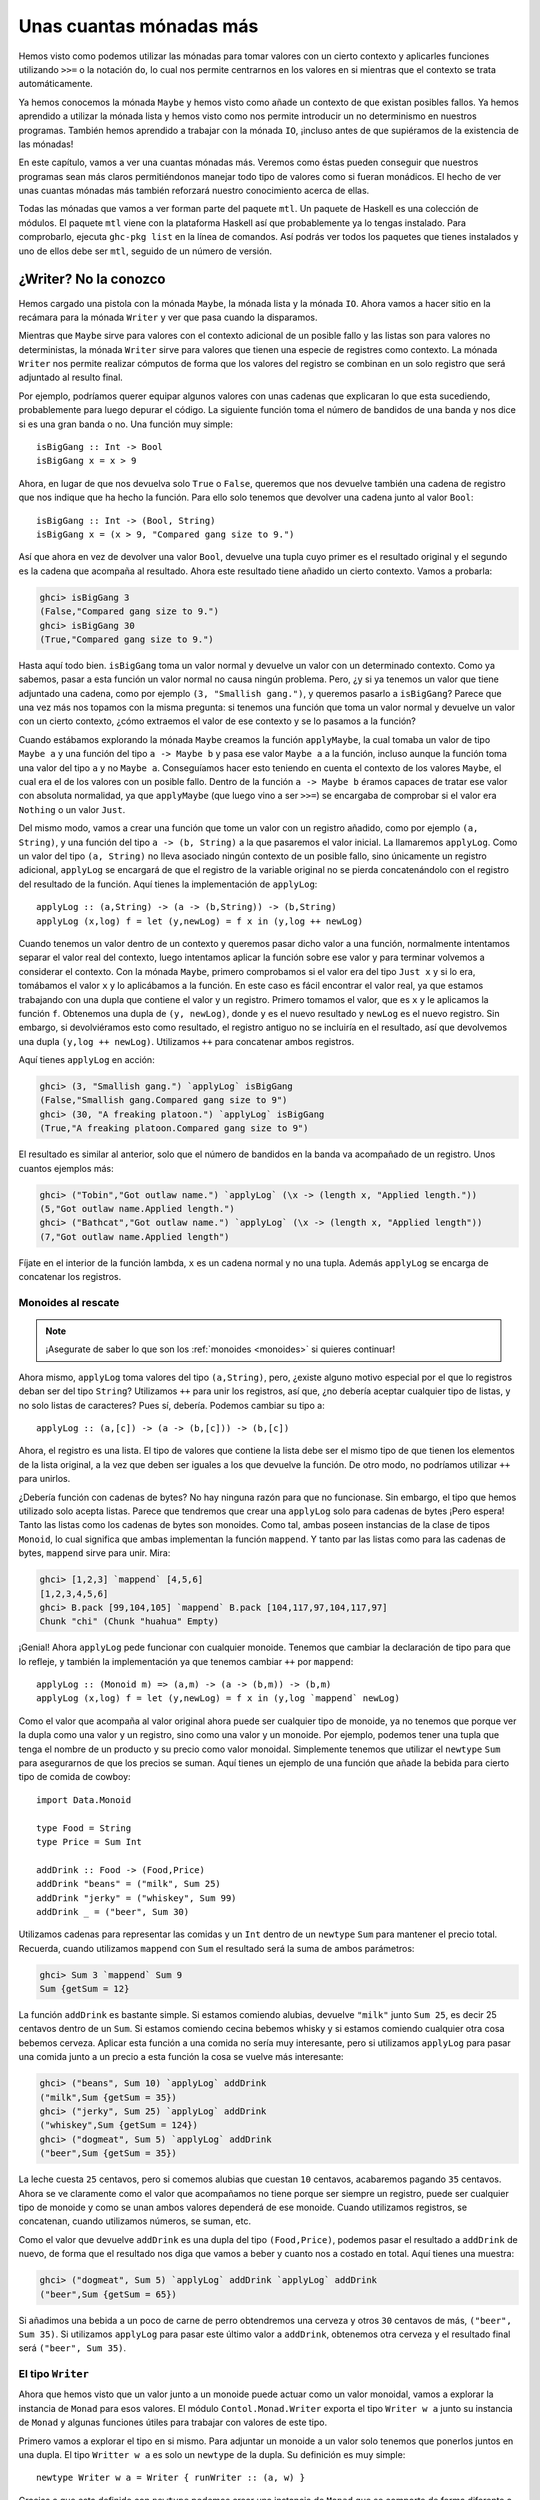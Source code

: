 Unas cuantas mónadas más
========================

.. image:: /images/clint.png
   :align: right
   :alt: Amigo, existen dos tipos de personas en el mundo: los que aprenden
         Haskell y lo que trabajan programando en Java.

Hemos visto como podemos utilizar las mónadas para tomar valores con un cierto
contexto y aplicarles funciones utilizando ``>>=`` o la notación ``do``, lo
cual nos permite centrarnos en los valores en si mientras que el contexto se
trata automáticamente.

Ya hemos conocemos la mónada ``Maybe`` y hemos visto como añade un contexto de
que existan posibles fallos. Ya hemos aprendido a utilizar la mónada lista y
hemos visto como nos permite introducir un no determinismo en nuestros
programas. También hemos aprendido a trabajar con la mónada ``IO``, ¡incluso
antes de que supiéramos de la existencia de las mónadas!

En este capítulo, vamos a ver una cuantas mónadas más. Veremos como éstas
pueden conseguir que nuestros programas sean más claros permitiéndonos manejar
todo tipo de valores como si fueran monádicos. El hecho de ver unas cuantas
mónadas más también reforzará nuestro conocimiento acerca de ellas.

Todas las mónadas que vamos a ver forman parte del paquete ``mtl``. Un
paquete de Haskell es una colección de módulos. El paquete ``mtl`` viene con
la plataforma Haskell así que probablemente ya lo tengas instalado. Para
comprobarlo, ejecuta ``ghc-pkg list`` en la línea de comandos. Así podrás ver
todos los paquetes que tienes instalados y uno de ellos debe ser ``mtl``,
seguido de un número de versión.

¿Writer? No la conozco
----------------------

Hemos cargado una pistola con la mónada ``Maybe``, la mónada lista y la mónada
``IO``. Ahora vamos a hacer sitio en la recámara para la mónada ``Writer`` y
ver que pasa cuando la disparamos.

Mientras que ``Maybe`` sirve para valores con el contexto adicional de un
posible fallo y las listas son para valores no deterministas, la mónada
``Writer`` sirve para valores que tienen una especie de registres como
contexto. La mónada ``Writer`` nos permite realizar cómputos de forma que los
valores del registro se combinan en un solo registro que será adjuntado al
resulto final.

Por ejemplo, podríamos querer equipar algunos valores con unas cadenas que
explicaran lo que esta sucediendo, probablemente para luego depurar el
código. La siguiente función toma el número de bandidos de una banda y nos
dice si es una gran banda o no. Una función muy simple: ::

    isBigGang :: Int -> Bool
    isBigGang x = x > 9

Ahora, en lugar de que nos devuelva solo ``True`` o ``False``, queremos que
nos devuelve también una cadena de registro que nos indique que ha hecho la
función. Para ello solo tenemos que devolver una cadena junto al valor
``Bool``: ::

    isBigGang :: Int -> (Bool, String)
    isBigGang x = (x > 9, "Compared gang size to 9.")

Así que ahora en vez de devolver una valor ``Bool``, devuelve una tupla cuyo
primer es el resultado original y el segundo es la cadena que acompaña al
resultado. Ahora este resultado tiene añadido un cierto contexto. Vamos a
probarla:

.. code-block:: none

    ghci> isBigGang 3
    (False,"Compared gang size to 9.")
    ghci> isBigGang 30
    (True,"Compared gang size to 9.")

.. image:: /images/tuco.png
   :align: left
   :alt: Cuando vayas al retrete, haz tus necesidades, no hables.

Hasta aquí todo bien. ``isBigGang`` toma un valor normal y devuelve un valor
con un determinado contexto. Como ya sabemos, pasar a esta función un valor
normal no causa ningún problema. Pero, ¿y si ya tenemos un valor que tiene
adjuntado una cadena, como por ejemplo ``(3, "Smallish gang.")``, y queremos
pasarlo a ``isBigGang``? Parece que una vez más nos topamos con la misma
pregunta: si tenemos una función que toma un valor normal y devuelve un valor
con un cierto contexto, ¿cómo extraemos el valor de ese contexto y se lo
pasamos a la función?

Cuando estábamos explorando la mónada ``Maybe`` creamos la función
``applyMaybe``, la cual tomaba un valor de tipo ``Maybe a`` y una función del
tipo ``a -> Maybe b`` y pasa ese valor ``Maybe a`` a la función, incluso
aunque la función toma una valor del tipo ``a`` y no ``Maybe a``. Conseguíamos
hacer esto teniendo en cuenta el contexto de los valores ``Maybe``, el cual
era el de los valores con un posible fallo. Dentro de la función
``a -> Maybe b`` éramos capaces de tratar ese valor con absoluta normalidad,
ya que ``applyMaybe`` (que luego vino a ser ``>>=``) se encargaba de
comprobar si el valor era ``Nothing`` o un valor ``Just``.

Del mismo modo, vamos a crear una función que tome un valor con un registro
añadido, como por ejemplo ``(a, String)``, y una función del tipo
``a -> (b, String)`` a la que pasaremos el valor inicial. La llamaremos
``applyLog``. Como un valor del tipo ``(a, String)`` no lleva asociado ningún
contexto de un posible fallo, sino únicamente un registro adicional,
``applyLog`` se encargará de que el registro de la variable original no se
pierda concatenándolo con el registro del resultado de la función. Aquí tienes
la implementación de ``applyLog``: ::

    applyLog :: (a,String) -> (a -> (b,String)) -> (b,String)
    applyLog (x,log) f = let (y,newLog) = f x in (y,log ++ newLog)

Cuando tenemos un valor dentro de un contexto y queremos pasar dicho valor
a una función, normalmente intentamos separar el valor real del contexto,
luego intentamos aplicar la función sobre ese valor y para terminar volvemos
a considerar el contexto. Con la mónada ``Maybe``, primero comprobamos si el
valor era del tipo ``Just x`` y si lo era, tomábamos el valor ``x`` y lo
aplicábamos a la función. En este caso es fácil encontrar el valor real, ya
que estamos trabajando con una dupla que contiene el valor y un registro.
Primero tomamos el valor, que es ``x`` y le aplicamos la función ``f``.
Obtenemos una dupla de ``(y, newLog)``, donde ``y`` es el nuevo resultado y
``newLog`` es el nuevo registro. Sin embargo, si devolviéramos esto como
resultado, el registro antiguo no se incluiría en el resultado, así que
devolvemos una dupla ``(y,log ++ newLog)``. Utilizamos ``++`` para concatenar
ambos registros.

Aquí tienes ``applyLog`` en acción:

.. code-block:: none

    ghci> (3, "Smallish gang.") `applyLog` isBigGang
    (False,"Smallish gang.Compared gang size to 9")
    ghci> (30, "A freaking platoon.") `applyLog` isBigGang
    (True,"A freaking platoon.Compared gang size to 9")

El resultado es similar al anterior, solo que el número de bandidos en la
banda va acompañado de un registro. Unos cuantos ejemplos más:

.. code-block:: none

    ghci> ("Tobin","Got outlaw name.") `applyLog` (\x -> (length x, "Applied length."))
    (5,"Got outlaw name.Applied length.")
    ghci> ("Bathcat","Got outlaw name.") `applyLog` (\x -> (length x, "Applied length"))
    (7,"Got outlaw name.Applied length")

Fíjate en el interior de la función lambda, ``x`` es un cadena normal y no una
tupla. Además ``applyLog`` se encarga de concatenar los registros.

Monoides al rescate
'''''''''''''''''''

.. note:: ¡Asegurate de saber lo que son los :ref:`monoides <monoides>` si
          quieres continuar!

Ahora mismo, ``applyLog`` toma valores del tipo ``(a,String)``, pero, ¿existe
alguno motivo especial por el que lo registros deban ser del tipo ``String``?
Utilizamos ``++`` para unir los registros, así que, ¿no debería aceptar
cualquier tipo de listas, y no solo listas de caracteres? Pues sí, debería.
Podemos cambiar su tipo a: ::

    applyLog :: (a,[c]) -> (a -> (b,[c])) -> (b,[c])

Ahora, el registro es una lista. El tipo de valores que contiene la lista debe
ser el mismo tipo de que tienen los elementos de la lista original, a la vez
que deben ser iguales a los que devuelve la función. De otro modo, no
podríamos utilizar ``++`` para unirlos.

¿Debería función con cadenas de bytes? No hay ninguna razón para que no
funcionase. Sin embargo, el tipo que hemos utilizado solo acepta listas.
Parece que tendremos que crear una ``applyLog`` solo para cadenas de bytes
¡Pero espera! Tanto las listas como los cadenas de bytes son monoides. Como
tal, ambas poseen instancias de la clase de tipos ``Monoid``, lo cual
significa que ambas implementan la función ``mappend``. Y tanto par las listas
como para las cadenas de bytes, ``mappend`` sirve para unir. Mira:

.. code-block:: none

    ghci> [1,2,3] `mappend` [4,5,6]
    [1,2,3,4,5,6]
    ghci> B.pack [99,104,105] `mappend` B.pack [104,117,97,104,117,97]
    Chunk "chi" (Chunk "huahua" Empty)

¡Genial! Ahora ``applyLog`` pede funcionar con cualquier monoide. Tenemos que
cambiar la declaración de tipo para que lo refleje, y también la
implementación ya que tenemos cambiar ``++`` por ``mappend``: ::

    applyLog :: (Monoid m) => (a,m) -> (a -> (b,m)) -> (b,m)
    applyLog (x,log) f = let (y,newLog) = f x in (y,log `mappend` newLog)

Como el valor que acompaña al valor original ahora puede ser cualquier tipo
de monoide, ya no tenemos que porque ver la dupla como una valor y un
registro, sino como una valor y un monoide. Por ejemplo, podemos tener una
tupla que tenga el nombre de un producto y su precio como valor monoidal.
Simplemente tenemos que utilizar el ``newtype`` ``Sum`` para asegurarnos de
que los precios se suman. Aquí tienes un ejemplo de una función que añade
la bebida para cierto tipo de comida de cowboy: ::

    import Data.Monoid

    type Food = String
    type Price = Sum Int

    addDrink :: Food -> (Food,Price)
    addDrink "beans" = ("milk", Sum 25)
    addDrink "jerky" = ("whiskey", Sum 99)
    addDrink _ = ("beer", Sum 30)

Utilizamos cadenas para representar las comidas y un ``Int`` dentro de un
``newtype`` ``Sum`` para mantener el precio total. Recuerda, cuando utilizamos
``mappend`` con ``Sum`` el resultado será la suma de ambos parámetros:

.. code-block:: none

    ghci> Sum 3 `mappend` Sum 9
    Sum {getSum = 12}

La función ``addDrink`` es bastante simple. Si estamos comiendo alubias,
devuelve ``"milk"`` junto ``Sum 25``, es decir 25 centavos dentro de un
``Sum``. Si estamos comiendo cecina bebemos whisky y si estamos comiendo
cualquier otra cosa bebemos cerveza. Aplicar esta función a una comida no
sería muy interesante, pero si utilizamos ``applyLog`` para pasar una comida
junto a un precio a esta función la cosa se vuelve más interesante:

.. code-block:: none

    ghci> ("beans", Sum 10) `applyLog` addDrink
    ("milk",Sum {getSum = 35})
    ghci> ("jerky", Sum 25) `applyLog` addDrink
    ("whiskey",Sum {getSum = 124})
    ghci> ("dogmeat", Sum 5) `applyLog` addDrink
    ("beer",Sum {getSum = 35})

La leche cuesta ``25`` centavos, pero si comemos alubias que cuestan ``10``
centavos, acabaremos pagando ``35`` centavos. Ahora se ve claramente como el
valor que acompañamos no tiene porque ser siempre un registro, puede ser
cualquier tipo de monoide y como se unan ambos valores dependerá de ese
monoide. Cuando utilizamos registros, se concatenan, cuando utilizamos
números, se suman, etc.

Como el valor que devuelve ``addDrink`` es una dupla del tipo
``(Food,Price)``, podemos pasar el resultado a ``addDrink`` de nuevo, de forma
que el resultado nos diga que vamos a beber y cuanto nos a costado en total.
Aquí tienes una muestra:

.. code-block:: none

    ghci> ("dogmeat", Sum 5) `applyLog` addDrink `applyLog` addDrink
    ("beer",Sum {getSum = 65})

Si añadimos una bebida a un poco de carne de perro obtendremos una cerveza
y otros ``30`` centavos de más, ``("beer", Sum 35)``. Si utilizamos
``applyLog`` para pasar este último valor a ``addDrink``, obtenemos otra
cerveza y el resultado final será ``("beer", Sum 35)``.

El tipo ``Writer``
''''''''''''''''''

Ahora que hemos visto que un valor junto a un monoide puede actuar como un
valor monoidal, vamos a explorar la instancia de ``Monad`` para esos valores.
El módulo ``Contol.Monad.Writer`` exporta el tipo ``Writer w a`` junto su
instancia de ``Monad`` y algunas funciones útiles para trabajar con valores de
este tipo.

Primero vamos a explorar el tipo en si mismo. Para adjuntar un monoide a un
valor solo tenemos que ponerlos juntos en una dupla. El tipo ``Writter w a``
es solo un ``newtype`` de la dupla. Su definición es muy simple: ::

    newtype Writer w a = Writer { runWriter :: (a, w) }

Gracias a que esta definido con ``newtype`` podemos crear una instancia de
``Monad`` que se comporte de forma diferente a la instancia de las tuplas
normales. El parámetro de tipo ``a`` representa el tipo del valor mientras
que el parámetro de tipo ``w`` representa el valor monádico que adjuntamos al
valor.

Su instancia de ``Monad`` se define así: ::

    instance (Monoid w) => Monad (Writer w) where
        return x = Writer (x, mempty)
        (Writer (x,v)) >>= f = let (Writer (y, v')) = f x in Writer (y, v `mappend` v')

.. image:: /images/angeleyes.png
   :align: right
   :alt: Cuando vayas al retrete, haz tus necesidades, no hables.

Antes de nada vamos a ver ``>>=``. Su implementación es básicamente la misma
que ``applyLog``, solo que ahora la dupla está contenida en el ``newtype``
``Writer``, así que tenemos que extraerla con ayuda de un patrón. Tomamos el
valor ``x`` y le aplicamos la función ``f``. Esto nos da un valor del tipo
``Writer w a`` que, con ayuda de una expresión ``let, lo ajustamos a un
patrón. Llamamos ``y`` al nuevo resultado y utilizamos ``mappend`` para
combinar el monodie antiguo con el nuevo. Juntamos ambos valores en una dupla
, luego dentro del constructor ``Writer`` y por fin este será el resultado
final.

¿Qué pasa con ``return``? Tiene que tomar un valor e introducirlo en el
contexto mínimo por defecto que pueda albergar dicho valor como resultado
¿Cúal será ese contexto para los valores del tipo ``Writer``? Tiene sentido
que si queremos que el valor del monoide afecte tan poco como sea posible
utilizar ``mempty``. Utilizamos ``mempty`` como identadad para los valores
monoidales, como ``""``, ``Sum 0``, cadenas de bytes vacías, etc. Siempre que
utilicemos ``mempty`` junto a ``mappend`` y algún otro valor monoidal, el
resultado será el valor monoidal. Así que si utilizamos ``return`` para crear
un valor del tipo ``Writer`` y luego utilizamos ``>>=`` para pasárselo a una
función, el valor monoidal resultante será igual al que devuelva la función.
Vamos a utitlizar ``return`` con el número ``3`` unas cuantas veces, pero
cada vez con un monoide distinto:

.. code-block:: none

    ghci> runWriter (return 3 :: Writer String Int)
    (3,"")
    ghci> runWriter (return 3 :: Writer (Sum Int) Int)
    (3,Sum {getSum = 0})
    ghci> runWriter (return 3 :: Writer (Product Int) Int)
    (3,Product {getProduct = 1})

Como ``Writer`` no tiene una instancia de ``Show``, tenemos que utilizar
``runWriter`` para convertir los valores de ``Writer`` en tuplas normales que
puedan ser mostradas. Para ``String``, el valor monoidal es la cadena vacía.
Con ``Sum``, es ``0`` porque si sumamos 0 a algo, el resultado será el mismo.
Para ``Product`` la identidad es ``1``.

La instancia de ``Writer`` no posee ninguna implementación de ``fail``, así
que si un ajuste de patrones falla dentro de un bloque ``do`` se llamará a la
función ``error``.

Utilizando la notación ``do`` junto a ``Writer``
''''''''''''''''''''''''''''''''''''''''''''''''

Ahora que tenemos una instancia de ``Monad`` podemos utilizar la notación
``do`` con valores ``Writer``. Es útil para cuando tenemos varios valores del
tipo ``Writer`` y queremos hacer cosas con ellas. Al igual que la demás
mónadas, podemos tratar estos valores como valores normales dejando que se
ocupen del contexto por nosotros. En este caso, toda los valores monoidales
se unen con ``mappend`` y por lo tanto se reflejan en el resultado final. Aquí
tiene un ejemplo de uso de la notación ``do`` con ``Writer``: ::

    import Control.Monad.Writer

    logNumber :: Int -> Writer [String] Int
    logNumber x = Writer (x, ["Got number: " ++ show x])

    multWithLog :: Writer [String] Int
    multWithLog = do
        a <- logNumber 3
        b <- logNumber 5
        return (a*b)

``logNumber`` toma un número y crea un valor ``Writer`` a partir de él.
Utilizamos una lista de cadenas como monoide de forma que adjuntamos una
lista unitaria que dice que número hemos utilizado. ``multWithLog`` es un
valor del tipo ``Writer`` que multiplica un ``3`` y un ``5`` y se asegura que
los registros de ambos números aparezcan en el resultado final. Utilizamos
``resultado`` para devolver ``a*b`` como resultado. Como ``return`` toma un
valor y lo introduce en el contexto mínimo por defecto, podemos estar seguros
de que no añadirá nada al registro. Esto es lo que vemos si lo ejecutamos:

.. code-block:: none

    ghci> runWriter multWithLog
    (15,["Got number: 3","Got number: 5"])

A veces solo queremos que cierto valor monoidal sea incluido llegado el
momento. Para ello tenemos la función ``tell`` que forma parte de la clase de
tipos ``MonadWriter``. Para la instancia de ``Writer``, toma un valor
monoidal, como ``["This is going on"], y crea un valor del tipo ``Writer``
con resultado ``()`` y como valor monoidal adjunto el valor que le hayamos
pasado. Cuando tenemos un resultado como ``()`` no lo ligamos a ninguna
variable. Aquí tienes como se vería ``multWithLog`` con un reporte adicional:
::

    multWithLog :: Writer [String] Int
    multWithLog = do
        a <- logNumber 3
        b <- logNumber 5
        tell ["Gonna multiply these two"]
        return (a*b)

Es importante que ``return (a*b)`` esté en la última línea porque la última
línea de una expresión ``do`` es el resultado final del bloque entero. Si
hubiésemos puesto ``tell`` en la última línea, ``()`` hubiera sido el
resultado final de esta expresión ``do``. Hubiéramos perdido el resultado de
la multiplicación, además que el tipo de la expresión hubiera sido
``multWithLog :: Writer () Int``. Sin embargo, el registro hubira sido el
mismo. Aquí lo tienes en acción:

.. code-block:: none

    ghci> runWriter multWithLog
    (15,["Got number: 3","Got number: 5","Gonna multiply these two"])


Añadiendo registros a los programas
'''''''''''''''''''''''''''''''''''

El algoritmo de Euclides es un algoritmo que toma dos números y calcula su
máximo común divisor. Es decir, el número más grande que puede dividir a
ambos. Haskell ya posee la función ``gcb``, que hace exactamente esto, pero
vamos a implementarla de nuevo para añadirle un registro. Aquí esta el
algoritmo normal: ::

    gcd' :: Int -> Int -> Int
    gcd' a b
        | b == 0    = a
        | otherwise = gcd' b (a `mod` b)

El algoritmo es muy sencillo. Primero, comprueba si el segundo número es 0.
Si lo es, entonces el resultado es el primer número. Si no lo es, entonces el
resultado es el máximo común divisor del segundo número y del resto de dividir
el primer número por el segundo. Por ejemplo, si queremos saber el máximo
común divisor de 8 y 3 simplemente tenemos que seguir el algoritmo. Como 3 no
es 0, tenemos que encontrar el máximo común divisor de de 3 y 2 (si dividimos
8 por 3, el resto es 2). Luego, tenemos que encontrar el máximo común divisor
de 3 y 2. 2 aún no es igual 0, así que tenemos 2 y 1. El segundo número aún
no es 0 así que volvemos a aplicar el algoritmo para obtener 1 y 0, ya que
dividir 2 por 1 nos da como resto 0. Finalmente, como el segundo número es 0,
el resultado final es 1. Vamos a ver si Haskell opina lo mismo:

.. code-block:: none

    ghci> gcd' 8 3
    1

Lo hace. Ahora, queremos adjuntar un contexto a este resultado, y el contexto
será un valor monoidal a modo de registro. Como antes, utilizaremos una lista
de cadenas como monoide. De este modo, el tipo de la nueva función ``gcd'``
será: ::

    gcd' :: Int -> Int -> Writer [String] Int

Todo lo que nos queda por hacer es añadir a la función los valores del
registro. Así será el código: ::

    import Control.Monad.Writer

    gcd' :: Int -> Int -> Writer [String] Int
    gcd' a b
        | b == 0 = do
            tell ["Finished with " ++ show a]
            return a
        | otherwise = do
            tell [show a ++ " mod " ++ show b ++ " = " ++ show (a `mod` b)]
            gcd' b (a `mod` b)

Esta función toma dos valores ``Int`` normales y devuelve un
``Writer [String] Int``. Es decir, un ``Int`` que contiene un contexto de
registro. En caso de que ``b`` sea ``0``, en lugar de únicamente devolver
``a`` como resultado, utilizamos una expresión ``do`` para unir un valor del
tipo ``Writer`` con el resultado. Primero utilizamos ``tell`` para indicar
que hemos terminado  luego utilizamos ``return`` para devolver ``a`` como
resultado del bloque ``do``. En lugar de utilizar esta expresión ``do``
podíamos haber utilizado simplemente: ::

    Writer (a, ["Finished with " ++ show a])

Aún así la expresión ``do`` parece más legible. Luego tenemos el caso en el
que ``b`` no es igual a ``0``. En este caso, indicamos que vamos a utilizar
``mod`` para averiguar cual es el resto de dividir ``a`` por ``b``. La
segunda línea del bloque ``do`` simplemente llama de forma de recursiva a
``gcd'``. Recuerda que ``gcd'`` al final devuelve un valor del tipo
``Writer``, así que es perfectamente válido que ``gcd' b (a `mod` b)`` sea
una línea de la expresión ``do``.

Vamos a probar esta nueva versión de ``gcd'``. Su resultado es del tipo
``Writer [String] Int`` así que debemos extraer la dupla de este ``newtype``.
Luego, el primer componente de la dupla será el resultado. ::

    ghci> fst $ runWriter (gcd' 8 3)
    1

¡Bien! Ahora, ¿qué pasa cono el registro? Como el registro es una lista de
cadenas, vamos a utilizar ``mapM_ putStrLn`` par mostrar las cadenas por
pantalla:

.. code-block:: none

    ghci> mapM_ putStrLn $ snd $ runWriter (gcd' 8 3)
    8 mod 3 = 2
    3 mod 2 = 1
    2 mod 1 = 0
    Finished with 1

Es genial como hemos sido capaces de cambiar el algoritmo original a uno que
devuelva lo que está sucediendo simplemente cambiando los valores normales por
valores monádicos y dejando que la implementación de ``>>=`` para ``Writer``
se encargue de los registros por nosotros. Podemos añadir este mecanismo de
registro casi a cualquier función. Solo tenemos que remplazar los valores
normales por valores del tipo ``Writer`` y cambiar la aplicación normal de
funciones por ``>>=`` (o por expresiones ``do`` si vemos que es más legible).

Construcción de listas ineficiente
''''''''''''''''''''''''''''''''''

Cuando utilizamos la mónada ``Writer`` hay que tener cuidado con que monoide
utilizar, ya que utilizar listas como monoides puede resultar en una ejecución
muy lenta. Esto se debe al uso de ``++`` de ``mappend``, añadir una lista al
final de otra puede ser muy costoso si una lista es muy larga.

En la función ``gcd'``, el registro es rápido porque la lista se acaba
pareciendo a esto: ::

    a ++ (b ++ (c ++ (d ++ (e ++ f))))

Las listas son estructuras de datos que se construyen de izquierda a derecha,
y esto último es eficiente porque primero construimos la parte izquierda de la
lista y solo después de construirla añadimos una lista más larga a la derecha.
Pero si no tenemos cuidado al utilizar la mónada ``Writer`` podemos producir
listas que se parezcan a: ::

    ((((a ++ b) ++ c) ++ d) ++ e) ++ f

Esta lista se asocia por la izquierda en vez de por la derecha. No es
eficiente porque cada vez que queramos añadir la parte derecha a la parte
izquierda tiene que construir la parte izquierda desde el principio.

La siguiente función funciona igual que ``gdc'``, solo que registra las
cadenas al revés. Primero produce el registro del procedimiento y luego añade
el paso actual al final del registro. ::

    import Control.Monad.Writer

    gcdReverse :: Int -> Int -> Writer [String] Int
    gcdReverse a b
        | b == 0 = do
            tell ["Finished with " ++ show a]
            return a
        | otherwise = do
            result <- gcdReverse b (a `mod` b)
            tell [show a ++ " mod " ++ show b ++ " = " ++ show (a `mod` b)]
            return result

Primero realiza el paso de recursión y liga el resultado a ``result``. Luego,
añade el paso actual al registro, pero el paso actual debe ir al final del
registro que a sido producido por la recursión. Al final, devuelve el
resultado de la recursión como resultado final.

.. code-block:: none

    ghci> mapM_ putStrLn $ snd $ runWriter (gcdReverse 8 3)
    Finished with 1
    2 mod 1 = 0
    3 mod 2 = 1
    8 mod 3 = 2

Es ineficiente porque acaba asociando el uso de ``++`` por la izquierda en
lugar de por la derecha.

Listas de diferencia
''''''''''''''''''''

.. image:: /images/cactus.png
   :align: left
   :alt: Cactus

Como la listas a veces son ineficientes cuando se concatenan repetidamente de
esta forma, lo mejor es utilizar un estructura de datos que cuando se
concatene sea siempre eficiente. Una estructura de este tipo es la lista de
diferencia. Una lista de diferencia es similar a una lista, solo que en lugar
de ser una lista normal, es una función que toma un lista y la antepone a
otra lista. La lista de diferencia equivalente a la lista ``[1,2,3]`` sería
la función ``\xs -> [1,2,3] ++ xs``. Un lista vacía normal ``[]`` equivaldría
a ``\xs -> [] ++ xs``.

Lo interesante de las listas de diferencia es que soportan la concatenación de
forma eficiente. Cuando añadimos los listas normales con ``++``, hay que
recorrer toda la lista de la izquierda hasta el final y luego añadir la otra
ahí. Pero, ¿y si tomamos el enfoque de las listas de diferencia y
representamos las listas como funciones? Bueno, entones añadir dos listas
diferentes sería: ::

    f `append` g = \xs -> f (g xs)

Recuerda que ``f`` y ``g`` son funciones que toman lista y la anteponen a
otra lista. Así que, por ejemplo, si la función ``f`` es ``("dog"++)`` (que
es otra forma de decir que es ``\xs -> "dog" ++ xs``) y la función ``g`` es
``("meat"++)``, entonces ``f `append` g`` crea una nueva función que será
equivalente a: ::

    \xs -> "dog" ++ ("meat" ++ xs)

Hemos concatenado dos listas de diferencia creando una nueva función que
primero aplica una lista de diferencia y luego aplica la otra.

Vamos a crear un ``newtype`` para estas listas de diferencia de forma que
podamos darle fácilmente una instancia de ``Monoid``. ::

    newtype DiffList a = DiffList { getDiffList :: [a] -> [a] }

El tipo que estamos definiendo es ``[a] -> [a]`` porque las listas de
diferencia son solo funciones que toma una lista y devuelven otra. Convertir
listas normales en listas de diferencia y viceversa es fácil: ::

    toDiffList :: [a] -> DiffList a
    toDiffList xs = DiffList (xs++)

    fromDiffList :: DiffList a -> [a]
    fromDiffList (DiffList f) = f []

Para crear una lista de diferencia a partir de una lista normal solo tenemos
que hacer lo que ya hicimos antes, crear una función que añada una lista a
ella. Como una lista de diferencia es una función que antepone algo a una
lista, si queremos ese algo tenemos que aplicar la función a la lista
vacía.

Aquí esta la instancia de ``Monoid``: ::

    instance Monoid (DiffList a) where
        mempty = DiffList (\xs -> [] ++ xs)
        (DiffList f) `mappend` (DiffList g) = DiffList (\xs -> f (g xs))

Fíjate que ``mempty`` es igual a ``id`` y ``mappend`` es en realidad una
composición de funciones. Vamos a ver como funciona:

.. code-block:: none

    ghci> fromDiffList (toDiffList [1,2,3,4] `mappend` toDiffList [1,2,3])
    [1,2,3,4,1,2,3]

Ahora podemos aumentar la eficiencia de la función ``gcdReverse`` haciendo
que utilice listas de diferencia en lugar de listas normales: ::

    import Control.Monad.Writer

    gcd' :: Int -> Int -> Writer (DiffList String) Int
    gcd' a b
        | b == 0 = do
            tell (toDiffList ["Finished with " ++ show a])
            return a
        | otherwise = do
            result <- gcd' b (a `mod` b)
            tell (toDiffList [show a ++ " mod " ++ show b ++ " = " ++ show (a `mod` b)])
            return result

Solo tenemos que cambiar el tipo del monoide de ``[String]`` a ``DiffList
String`` y luego cuando utilizamos ``tell`` convertir las listas normales a
listas de diferencia con ``toDiffList``. Vamos a ver si se parecen:

.. code-block:: none

    ghci> mapM_ putStrLn . fromDiffList . snd . runWriter $ gcdReverse 110 34
    Finished with 2
    8 mod 2 = 0
    34 mod 8 = 2
    110 mod 34 = 8

Ejecutamos ``gcdReverse 110 34``, luego utilizamos ``runWriter`` para extraer
desde ``newtype``, luego aplicamos ``snd`` para obtener el registro, y para
terminar aplicamos ``fromDiffList`` para convertir la lista de diferencia en
una lista normal que luego mostramos por pantalla.

Comparando el rendimiento
'''''''''''''''''''''''''

Para hacernos una idea de cuanto mejoran el rendimiento las listas de
diferencia, considera esta función que simplemente hace una cuenta atrás hasta
cero, pero produce el registro al revés, al igual que ``gcdReverse``: ::

    finalCountDown :: Int -> Writer (DiffList String) ()
    finalCountDown 0 = do
        tell (toDiffList ["0"])
    finalCountDown x = do
        finalCountDown (x-1)
        tell (toDiffList [show x])

Si le pasamos un ``0``, lo registra. Para cualquier otro número, primero
cuenta su predecesor y luego añade el número actual al registro. Así que
si aplicamos ``finalCountDown`` a ``100``, la cadena ``"100"`` será la última
en registrar.

De cualquier modo, si cargamos esta función en *GHCi*  y la aplicamos a un
número muy grande, como ``500000``, veremos que empieza a contar desde ``0``
rápidamente.

.. code-block:: none

    ghci> mapM_ putStrLn . fromDiffList . snd . runWriter $ finalCountDown 500000
    0
    1
    2
    ...

Sin embargo, si cambiamos la función para que utilice listas normales: ::

    finalCountDown :: Int -> Writer [String] ()
    finalCountDown 0 = do
        tell ["0"]
    finalCountDown x = do
        finalCountDown (x-1)
        tell [show x]

Y luego le decimos a *GHCi* que empiece a contar:

.. code-block:: none

    ghci> mapM_ putStrLn . snd . runWriter $ finalCountDown 500000

Veremos que va muy despacio.

Por supuesto, esta no es la forma correcta y científica de probar lo rápidos
que son nuestros programas, pero al menos podemos ver que para este caso,
utilizar listas de diferencia produce resultados de la forma apropiada
mientras que las listas normales tardan una eternidad.

Por cierto, te estará rondando por la cabeza el estribillo de la canción
*Final Countdown* de *Europe*, así que, ¡disfrútala!

¿Reader? O no, otra vez la misma broma...
-----------------------------------------

En el capítulo que hablábamos de los
:ref:`funtores aplicativos <cfuntores>`, vimos que el tipo función,
``(->) r`` posee una instancia de ``Functor``. Al mapear una función ``f``
sobre una función ``g`` creamos una función que tomará los mismo parámetros
que ``g``, aplicará la función ``g`` y luego aplicará ``f`` a su resultado.
Básicamente estamos creando una función igual que ``g``, solo que en vez de
devolver su resultado, devuelve el resultado de aplicar ``f``. Por ejemplo:

.. code-block:: none

    ghci> let f = (*5)
    ghci> let g = (+3)
    ghci> (fmap f g) 8
    55

También vimos que las funciones son funtores aplicativos. Nos permiten operar
sobre funciones como si se tratasen de los resultados. Un ejemplo:

.. code-block:: none

    ghci> let f = (+) <$> (*2) <*> (+10)
    ghci> f 3
    19

La expresión ``(+) <$> (*2) <*> (+10)`` crea una función que toma un número,
pasa ese número a ``(*2)`` y a ``(+10)`` y luego suma ambos resultados. Por
ejemplo, si aplicamos esta función a ``3``, aplica tanto ``(*2)`` como
``(+10)`` a ``3``, obteniendo ``6`` y ``13`` y luego los suma devolviendo
``19``.

El tipo función ``(->) r`` no es solo un funtor y un funtor aplicativo, sino
también una mónada. De la misma forma que cualquier otro valor monádico que
ya hemos visto, una función puede ser vista como un valor con un contexto. El
contexto en este caso es que el valor aún no esta presente de forma que
tenemos que aplicar esa función a algo antes de obtener el resultado.

Como ya sabemos como funcionan las funciones como funtores y funtores
aplicativos, vamos a ver como luce su instancia de ``Monad``. Se encuentra en
``Control.Monad.Instances``. ::

    instance Monad ((->) r) where
        return x = \_ -> x
        h >>= f = \w -> f (h w) w

Ya vimos como se implementaba ``pure`` para las funciones y ``return`` es
básicamente lo mismo. Toma un valor y lo introduce en el contexto mínimo que
siempre tendrá como resultado ese valor. Y la única forma de crear una
función que siempre tenga el mismo resultado es ignorando completamente su
parámetro.

La implementación de ``>>=`` puede parecer algo compleja, pero en realidad en
muy sencilla. Cuando utilizamos ``>>=`` para pasar un valor monádico a una
función, el resultado siempre es un valor monádico. Así que en este caso,
pasamos una función a otra función, y resultado será también una función. Por
este motivo la definición de ``>>=`` es una función lambda. Todas las
implementaciones de ``>>=`` que hemos visto hasta ahora siempre asilaban el
resultado del valor monádico de algún modo y luego le aplicaban la función
``f``. Aquí pasa lo mismo. Para obtener el resultado de una función, tenemos
que aplicarla a algo, por este motivo hacemos ``(h w)`` aquí, para obtener el
resultado de una función y luego le aplicamos ``f``. ``f`` devuelve un valor
monádico, que es una función en este caso, así que que le aplicamos ``w`` de
nuevo.

Si no entiendes como funciona ``>>=`` en este momento, no te preocupes, con
unos cuantos ejemplos veremos que es una mónada muy simple. Aquí tienes un
ejemplo de como usar una expresión ``do`` con esta mónada: ::

    import Control.Monad.Instances

    addStuff :: Int -> Int
    addStuff = do
        a <- (*2)
        b <- (+10)
        return (a+b)

Es básicamente la misma expresión aplicativa que escribimos antes, solo que
ahora vemos las funciones como mónadas. Una expresión ``do`` siempre resulta
en un valor monádico. En este caso tomamos un número y luego aplicamos
``(*2)`` a ese número y el resultado lo ligamos a ``a``. ``(+10)`` se aplica
de nuevo al mismo número y ligamos su resultado a ``b``. ``return``, como en
todas las demás mónadas, no tiene ningún otro efecto aparte de el de crear un
valor monádico que contendrá algún resultado. En este caso crea una función
que contendrá ``(a+b)`` como resultado. Si lo probamos veremos que obtenemos
los mismos resultados:

.. code-block:: none

    ghci> addStuff 3
    19

Tanto ``(*2)`` como ``(+10)`` se aplican al número ``3``. ``return (a+b)``
también se aplica a ``3`` pero lo ignora y siempre devuelve ``(a+b)`` como
resultado. Por este motivo, la mónada de las funciones es conocida como la
mónada lectora (*reader* en inglés, en contraposición de *writer*, escritora).
Todas las funciones leen de la misma fuente. Podemos ilustrar esto incluso
mejor, podemos reescribir ``addStuff`` como: ::

    addStuff :: Int -> Int
    addStuff x = let
        a = (*2) x
        b = (+10) x
        in a+b

Podemos ver como la mónada lectora nos permite tratar a las funciones como
valores en un cierto contexto. Podemos actuar como ya conociéramos lo que van
a devolver. Lo que hacemos es unir todas las funciones en una sola y luego
pasamos el parámetro de esta función a todas las demás. Si tenemos un montón
de funciones a las que les faltan un solo parámetro y al final este parámetro
será igual para todas, podemos utilizar la mónada lectora para extraer sus
futuros resultados y la implementación de ``>>=`` se encargará de que todo
funcione al final.

Mónadas monas con estado
------------------------

.. image:: /images/texas.png
   :align: left
   :alt: No juegues con Texas.

Haskell es un lenguaje puro y como tal, los programas consisten en funciones
que no pueden cambiar ningún estado global o variables, solo pueden hacer
algunos cálculos o cómputos y devolver resultados. Esta restricción hace que
sea más fácil razonar acerca de los programas ya que no tenemos que
preocuparnos por el estado de una variable a lo largo del tiempo. Sin embargo,
algunos problemas posee de forma inherentemente estados que cambian con el
tiempo. Aunque estos estos estados no causan ningún problema a Haskell, a
veces pueden ser un poco tediosos de modelar. Por esta razón Haskell posee la
mónada estado, la cual nos permite tratar los problemas con estados como si
fueran un juego de niños y además mantiene todo el código puro.

Cuando estábamos trabajando con :ref:`números aleatorios <aleatoriedad>`,
utilizábamos funciones que tomaban un generador de aleatoriedad como parámetro
y devolvían un número aleatorio y un nuevo generador de aleatoriedad. Si
queríamos generar varios números aleatorios, siempre teníamos que utilizar el
generador de aleatoriedad que devolvió la función anterior. Si queremos crear
una función que tome un generador de aleatoriedad y devuelva el resultado de
lanzar una moneda tres veces, tenemos que hacer esto: ::

    threeCoins :: StdGen -> (Bool, Bool, Bool)
    threeCoins gen =
        let (firstCoin, newGen) = random gen
            (secondCoin, newGen') = random newGen
            (thirdCoin, newGen'') = random newGen'
        in  (firstCoin, secondCoin, thirdCoin)

Toma un generador ``gen`` y luego ``random gen`` devuelve un ``Bool`` junto
con un nuevo generador. Para lanzar la segunda moneda, utilizamos el nuevo
generador, y así sucesivamente. La mayoría de los otros lenguajes no hubieran
devuelto un nuevo generador junto con el número aleatorio. Simplemente
habrían modificado el generador original. Pero Haskell es puro, no podemos
hacer esto, así que tenemos que tomar un estado, crear un resultado a partir
de él y producir un nuevo estado que será utilizado para generar nuevos
resultados.

Si crees que para evitar tratar manualmente con estos estado en Haskell
tenemos que perder la pureza de nuestro código, estás equivocado. Existe una
pequeña mónada, llamada la mónada estado, que se encarga de manejar todo lo
relaciona con estado sin renegar a la pureza.

Así que, para entender mejor todo este concepto de cómputos con estado vamos
a darle un tipo. Antes hemos dicho que un cómputo con estado es una función
que toma un estado y produce un resultado junto a un nuevo estado. Esta
función tendría un tipo como este: ::

    s -> (a,s)

``s`` es el estado y ``a`` el resultado de estos cómputos con estado.

.. note:: En otros lenguajes, la asignación de variables puede verse como un
          especie de cómputo con estado. Por ejemplo, si hacemos ``x = 5`` en
          un lenguaje imperativo, se asignará el valor ``5`` a la variable
          ``x`` y la expresión tendrá un resultado igual a ``5``. Podemos ver
          esta funcionalidad como si la asignación fuera una función que toma
          un estado (es decir, todas las variables que han sido asignadas
          anteriormente) y devuelve un resultado (en este caso ``5``) y nuevo
          estado que será el conjunto de todas las variables anteriores más
          la nueva asignación.

Estos cómputos con estado, funciones que toman un estado y devuelven un
resultado junto con un nuevo estado, también se pueden ver como un valor en
cierto contexto. El valor real es es el resultado, mientras que el contexto es
el estado inicial del que hemos extraído el resultado, generando así un nuevo
estado.

Pilas y pilones
'''''''''''''''

Digamos que queremos modelar una pila. Tenemos un pila de cosas una encima de
otra y podemos o bien añadir otra cosa encima de la pila o bien tomar una cosa
de la cima de la pila. Cuando ponemos un objeto en la cima de la pila decimos
que estamos apilando un objeto, y cuando tomamos un objeto de la pila decimos
que estamos retirando un objeto. Si queremos el objeto que se encuentra más
abajo de la pila tenemos que retirar antes todos los objetos que se encuentran
por encima de éste.

Utilizaremos una lista para representar la pila, y su cabeza para representar
la cima de la pila. Para hacer las cosas más fáciles, vamos a crear dos
funciones: ``pop`` y ``push``. ``pop`` tomará una pila y retirará un elemento
que devolverá como resultado, junto a una nueva pila sin dicho elemento en la
cima. ``push`` tomará un elemento y una pila y luego apilará dicho elemento en
la pila. Devolverá ``()`` como resultado, junto a una nueva pila. ::

    type Stack = [Int]

    pop :: Stack -> (Int,Stack)
    pop (x:xs) = (x,xs)

    push :: Int -> Stack -> ((),Stack)
    push a xs = ((),a:xs)

A la hora de apilar un elemento devolvemos ``()`` porque el hecho de apilar un
elemento no tienen ningún resulto importante, su principal objetivo es
modificar la pila. Fíjate que en ``push`` solo hemos añadido el primer
parámetro, obteniendo así un cómputo con estado. ``pop`` ya es de por si un
cómputo con estado debido a su tipo.

Vamos a escribir un trocito de código que simule el uso de estas funciones.
Tomaremos una pila, apilaremos un ``3`` y luego retiraremos dos elementos,
para pasar el rato más que nada. ::

    stackManip :: Stack -> (Int, Stack)
    stackManip stack = let
        ((),newStack1) = push 3 stack
        (a ,newStack2) = pop newStack1
        in pop newStack2

Tomamos una pila (``stack``) y luego hacemos ``push 3 stack``, lo que nos
devuelve una tupla. La primera parte de la tupla es ``()`` y la segunda es
una nueva pila que llamaremos ``newStack1``. Luego, retiramos un número de
``newStack1``, lo cual devuelve ese número ``a`` (que es ``3``) y una nueva
pila que llamaremos ``newStack2``. Luego retiramos otro elemento de
``newStack2`` y obtenemos un número ``b`` y una pila ``newStack3``. Devolvemos
una dupla que contendrá ese número y esa tupla. Vamos a probarlo:

.. code-block:: none

    ghci> stackManip [5,8,2,1]
    (5,[8,2,1])

Genial, el resultado es ``5`` y la pila es ``[8,2,1]``. El mismo
``stackManip`` es un cómputo con estado. Hemos tomado un puñado de cómputos
con estado y de alguna forma los hemos unido todos. Mmm... Me recuerda a algo.

El código que acabamos de ver es algo tedioso ya que tenemos que pasar el
estado manualmente en cada cómputo, además de que tenemos que ligarlo a una
variable para luego pasarlo al siguiente cómputo ¿No sería mejor si, en lugar
de pasar una pila manualmente a cada función, pudiéramos escribir algo como
esto? ::

    stackManip = do
        push 3
        a <- pop
        pop

Bueno, pues usando la mónada estado podemos hacerlo. Gracias a ella podemos
tomar cómputos con estado como estos y usarlos sin tener que preocuparnos por
manejar el estado de forma manual.

La mónada estado
''''''''''''''''

El módulo ``Control.Monad.State`` contiene un ``newtype`` para los cómputos
con estado. Aquí tienes su definición: ::

    newtype State s a = State { runState :: s -> (a,s) }

Un ``State s a`` es un cómputo con estado que manipula el estado del tipo
``s`` y tiene como resultado el tipo ``a``.

Ahora que ya hemos visto como funcionan los cómputos con estado y que incluso
podemos verlos como valores en cierto contexto, vamos a comprobar su
instancia de ``Monad``: ::

    instance Monad (State s) where
        return x = State $ \s -> (x,s)
        (State h) >>= f = State $ \s -> let (a, newState) = h s
                                            (State g) = f a
                                        in  g newState

Vamos a echar un vistazo primero a ``return``. Nuestro objetivo con ``return``
es tomar un valor y crear un cómputo con estado que siempre contenga ese
valor como resultado. Por este motivo creamos una función lamba
``\s -> (s,a)``. Siempre devolvemos ``x`` como resultado del cómputo con
estado y además el estado se mantiene constante, ya que ``return`` debe
insertar un valor en el contexto mínimo. Recapitulando, ``return`` tomará un
valor y creará un cómputo con estado que revolverá ese valor como resultado
y mantendrá el estado intacto.

.. image:: /images/badge.png
   :align: right
   :alt: Soy un agente de la ley.

¿Y ``>>=``? Bueno, el resultado de pasar un cómputo con estado a una función
con ``>>=`` es un cómputo con estado ¿no? Así que empezamos construyendo el
``newtype`` ``State`` y luego utilizamos una función lambda. La función lambda
será el cómputo con estado. Pero, ¿qué es lo que hace? Bueno, de alguna forma
debemos extraer el resultado del primer cómputo con estado. Como nos
encontramos dentro de un cómputo con estado, podemos pasarle el estado actual
``s`` a ``h``, lo cual devolverá un dupla con el resultado y un nuevo estado
``(a, newState)``. Siempre que hemos implementado ``>>=``, una vez extraído el
resultado de un valor monádico aplicábamos la función ``f`` sobre éste para
obtener un nuevo valor monádico. Por ejemplo, con ``Writer``, luego de obtener
el nuevo valor monádico, aún teníamos que asegurarnos de tratar el nuevo
contexto aplicando ``mappend`` entre el valor monoidal antiguo y el nuevo.
Aquí, realizamos ``f a`` para obtener un nuevo cómputo con estado ``g``. Ahora
que ya tenemos un nuevo cómputo con estado y nuevo estado (con el nombre de
``newState``) solo tenemos que aplicar ``g`` sobre ``newState``. El resultado
será una tupla, y al mismo tiempo, el resultado final.

Así que ``>>=`` básicamente se encarga de unir dos cómputos con estado, solo
que el segundo está oculto dentro de una función que se encarga de obtener el
resultado anterior. Como ``pop`` y ``push`` son ya cómputos con estado, es
muy fácil introducirlos dentro de ``State``. ::

    import Control.Monad.State

    pop :: State Stack Int
    pop = State $ \(x:xs) -> (x,xs)

    push :: Int -> State Stack ()
    push a = State $ \xs -> ((),a:xs)

``pop`` ya es en si mismo un cómputo con estado y ``push`` es una función que
toma un ``Int`` y devuelve un cómputo con estado. Ahora podemos reescribir el
ejemplo anterior que apilaba un ``3`` y luego retiraba  dos números así: ::

    import Control.Monad.State

    stackManip :: State Stack Int
    stackManip = do
        push 3
        a <- pop
        pop

¿Ves como hemos unido un ``push`` y dos ``pop`` juntos en un solo cómputo con
estado? Cuando extraemos el contenido del ``newtype`` obtenemos una función
a la que tenemos que pasarle el estado inicial:

.. code-block:: none

    ghci> runState stackManip [5,8,2,1]
    (5,[8,2,1])

De hecho no tenemos porque ligar el segundo ``pop`` a ``a`` ya que no
utilizamos ``a`` luego. Así que podemos reescribirlo de nuevo: ::

    stackManip :: State Stack Int
    stackManip = do
        push 3
        pop
        pop

Perfecto. Ahora queremos hacer esto: retiramos un número de la pila y si dicho
número es ``5`` lo devolvemos a la pila, si no, apilamos un ``3`` y un ``8``.
Así sería el código: ::

    stackStuff :: State Stack ()
    stackStuff = do
        a <- pop
        if a == 5
            then push a
            else do
                push 3
                push 8

Bastante sencillo. Vamos a ejecutarlo junto a un estado inicial.

.. code-block:: none

    ghci> runState stackStuff [9,0,2,1,0]
    ((),[8,3,0,2,1,0])

Recuerda que las expresiones ``do`` devuelve valores monádicos y en el caso
de la mónada ``State``, cada expresión ``do`` es también una función con
estado. Como tanto ``stackStuff`` y ``stackManip`` son cómputos con estado
normales y corrientes, podemos unirlos y producir un nuevo cómputo con estado.
::

    moreStack :: State Stack ()
    moreStack = do
        a <- stackManip
        if a == 100
            then stackStuff
            else return ()

Si el resultado de ``stackManip`` sobre la pila actual es ``100``, ejecutamos
``stackStuff``, si no no hacemos nada. ``return ()`` simplemente mantiene el
estado.

El módulo ``Control.Monad.State`` contiene una clase de tipos llamada
``MonadState`` y ésta a su vez contiene dos útiles funciones: ``get`` y
``put``. Para ``State``, ``get`` se implementa así: ::

    get = State $ \s -> (s,s)

Es decir, toma el estado actual y lo devuelve como resultado. La función
``put`` toma un estado y crea una función con estado que remplazará el estado
actual por su parámetro: ::

    put newState = State $ \s -> ((),newState)

Gracias a estas funciones, podemos ver que el contenido de la pila actual o
incluso remplazar toda la pila por una nueva. ::

    stackyStack :: State Stack ()
    stackyStack = do
        stackNow <- get
        if stackNow == [1,2,3]
            then put [8,3,1]
            else put [9,2,1]

Es bueno ver como quedaría el tipo de ``>>=`` si solo funcionará con valores
del tipo ``State``: ::

    (>>=) :: State s a -> (a -> State s b) -> State s b

Fíjate en que el tipo del estado ``s`` se mantiene constante pero sin embargo
el tipo del resultado puede cambiar de ``a`` a ``b``. Esto significa que
podemos unir varios cómputos con estado cuyos resultados sean de diferentes
tipos pero el tipo de sus estados sea el mismo. Y, ¿por qué? Bueno, por
ejemplo, para ``Maybe``, ``>>=`` tiene este tipo: ::

    (>>=) :: Maybe a -> (a -> Maybe b) -> Maybe b

Tiene sentido que la mónada en si misma, ``Maybe``, no cambie. No tendría
sentido que pudiéramos usar ``>>=`` con dos mónadas distintas. Bueno, en el
caso de la mónada estado, en realidad la mónada es ``State s``, así que si
``s`` fuera distinta, estaríamos utilizando ``>>=`` entre dos mónadas
distintas.

Aleatoriedad y la mónada estado
'''''''''''''''''''''''''''''''

Al principio de esta sección vimos que como se generaban número aleatorios y
que a veces puede ser algo pesado ya que cada función aleatoria toma un
generador y devuelve un número aleatorio junto un nuevo generador, que
tendremos que utilizar en lugar del viejo para generar otro número diferente.
La mónada estado hace que trabajar con todo esto sea mucho más cómodo.

La función ``random`` del módulo ``System.Random`` tiene este tipo: ::

    random :: (RandomGen g, Random a) => g -> (a, g)

Es decir, toma un generador de aleatoriedad y produce un número aleatorio
junto un nuevo generador. Podemos ver que en realidad se trata de un cómputo
con estado, así que podemos introducirlo en el constructor ``newtype``
``State`` y luego utilizarlo como un valor monádico de forma que no nos
tengamos que preocupar por manejar el estado: ::

    import System.Random
    import Control.Monad.State

    randomSt :: (RandomGen g, Random a) => State g a
    randomSt = State random

Así que si ahora queremos lanzar tres monedas (``True`` cruz, ``False`` cara)
solo tenemos que hacer lo siguiente: ::

    import System.Random
    import Control.Monad.State

    threeCoins :: State StdGen (Bool,Bool,Bool)
    threeCoins = do
        a <- randomSt
        b <- randomSt
        c <- randomSt
        return (a,b,c)

Ahora ``threeCoins`` es un cómputo con estado y luego de tomar un generador de
aleatoriedad inicial, lo pasa al primer ``randomSt``, el cual producirá un
número aleatorio y un nuevo generador, el cual será pasado al siguiente y así
sucesivamente. Utilizamos ``return (a,b,c)`` para devolver ``(a,b,c)`` como
resultado manteniendo constante el generador más reciente.

.. code-block:: none

    ghci> runState threeCoins (mkStdGen 33)
    ((True,False,True),680029187 2103410263)

Ahora realizar todo este tipo de tareas que requieren el uso de algún tipo de
estado es mucho más cómodo.

Errores, errores, errores...
----------------------------

Sabemos que ``Maybe`` se utiliza para dar el contexto de un posible fallo a
los valores. Un valor puede ser ``Just algo`` o ``Nothing``. Sin embargo,
cuando tenemos un ``Nothing``, puede resultar útil dar alguna información del
error que ha ocurrido, lo cual no podemos hacer con ``Nothing``.

Por otra parte, el tipo ``Either e a`` nos permite incorporar el contexto de
un posible fallo al mismo tiempo que nos permite dar información acerca del
posible fallo, de forma que podemos describir que ha ido mal o dar alguna
información acerca del fallo. Un valor del tipo ``Either e a`` puede ser un
valor ``Right``, lo cual representa un respuesta correcta, o un valor
``Left``, que representa un fallo. Por ejemplo:

.. code-block:: none

    ghci> :t Right 4
    Right 4 :: (Num t) => Either a t
    ghci> :t Left "out of cheese error"
    Left "out of cheese error" :: Either [Char] b

Básicamente es como un ``Maybe`` mejorado, así que tiene sentido que sea una
mónada. También puede ser visto como un valor con el contexto de un posible
fallo, solo que ahora existe un valor añadido cuando ocurre un error.

Su instancia de ``Monad`` es parecida a la de ``Maybe`` y se encuentra en
``Control.Monad.Error``: ::

    instance (Error e) => Monad (Either e) where
        return x = Right x
        Right x >>= f = f x
        Left err >>= f = Left err
        fail msg = Left (strMsg msg)

``return``, como siempre, toma un valor y lo introduce en el contexto mínimo
por defecto. Introduce un valor en el constructor ``Right`` ya que utilizamos
``Right`` para representar un cómputo con éxito donde existe un resultado. Se
parece mucho al ``return`` de ``Maybe``.

La función ``>>=`` examina dos posibles casos: un ``Left`` y un ``Right``. En
caso de ``Right``, la función ``f`` se aplica sobre el valor interior, de
forma similar a lo que sucedía con ``Just``. En caso de que ocurra un error,
se mantiene constante el valor de ``Left``, el cual da información acerca del
error.

La instancia de ``Monad`` para ``Either e`` tiene un requerimiento adicional,
y este es que el tipo del valor que está contenido en ``Left``, el parámetro
de tipo ``e`` en este caso, tiene que formar parte de la clase de tipos
``Error``. La clase de tipos ``Error`` es para los tipos cuyos valores pueden
actuar como mensajes de error. Define la función ``strMsg``, que toma un error
en forma de cadena y devuelve ese valor en forma de error. Un buen ejemplo de
instancia de ``Error`` es el tipo ``String``. Para el caso de ``String``, la
función ``strMsg`` simplemente devuelve la cadena que se le pasa:

.. code-block:: none

    ghci> :t strMsg
    strMsg :: (Error a) => String -> a
    ghci> strMsg "boom!" :: String
    "boom!"

Como normalmente utilizamos ``String`` para describir los errores no tenemos
que preocuparnos mucho por esto. Cuando un ajuste de patrones falla dentro de
una expresión ``do``, se devuelve valor ``Left`` para representar este error.

De cualquier modo, aquí tienes unos cuantos ejemplos:

.. code-block:: none

    ghci> Left "boom" >>= \x -> return (x+1)
    Left "boom"
    ghci> Right 100 >>= \x -> Left "no way!"
    Left "no way!"

Cuando utilizamos ``>>=`` para pasar un valor ``Left`` a una función, la
función se ignora y se devuelve un ``Left`` idéntico. Cuando pasamos un valor
``Right`` a una función, la función se aplica al contenido de éste, pero en
este caso la función devuelve un valor ``Left`` de todas formas.

Si intentamos pasar una valor ``Right``a una función que también devuelve un
valor ``Right`` en *GHCi*, nos encontraremos con un error peculiar.

.. code-block:: none

    ghci> Right 3 >>= \x -> return (x + 100)

    <interactive>:1:0:
        Ambiguous type variable `a' in the constraints:
          `Error a' arising from a use of `it' at <interactive>:1:0-33
          `Show a' arising from a use of `print' at <interactive>:1:0-33
        Probable fix: add a type signature that fixes these type variable(s)

Haskell dice que no sabe que tipo elegir para la parte ``e`` del tipo
``Either e a``, incluso aunque solo mostremos la parte ``Right``. Esto se debe
a la restricción ``Error e`` de la instancia de ``Monad``. Así que si no
quieres ver más errores de este tipo cuando trabajes con la mónada ``Either``,
añade un anotación de tipo explícita:

.. code-block:: none

    ghci> Right 3 >>= \x -> return (x + 100) :: Either String Int
    Right 103

¡Bien! Ahora funciona.

Aparte de este pequeño detalle, esta mónada es muy similar a la mónada
``Maybe``. En el capítulo anterior, utilizamos varios aspectos monádicos de
``Maybe`` para simular el aterrizaje de las aves en la barra de equilibrio de
nuestro buen amigo Pierre. A modo de ejercicio, puedes reescribir estas
funciones con la mónada error de forma que cuando el funambulista se caiga,
podamos informar del número de pájaros que había en la barra cuando se cayó.

Algunas funciones monádicas útiles
----------------------------------

En esta sección vamos a ver una cuantas funciones que pueden operar con
valores monádicos o devolver valores monádicos como resultado (¡o ambas
cosas!). Normalmente no referimos a estas funciones como funciones monádicas.
Mientras que algunas de éstas nos serán totalmente desconocidas, otras son las
versiones monádicas de algunas funciones que ya conocemos, como ``filter`` o
``foldl``.

``liftM`` y sus amigos
''''''''''''''''''''''

.. image:: /images/wolf.png
   :align: right
   :alt: ¡Yo también soy un agente de la ley!

Cuando empezamos nuestro viaje hacia la cima de las mónadas, primero vimos los
funtores, que son cosas que se pueden mapear. Luego vimos que podíamos mejorar
los funtores en algo que llamamos funtores aplicativos, que permitían aplicar
funciones normales entre valores aplicativos a la vez que permitían tomar
funciones e introducirlas en el contexto por defecto. Para terminar, vimos que
podíamos mejorar los funtores aplicativos y eso nos llevaba a las mónadas, que
añadían la habilidad de poder pasas esos valores con un cierto contexto a
funciones normales.

Resumiendo, todas las mónadas son funtores aplicativos y todos los funtores
aplicativos son funtores normales. La clase de tipos ``Applicative`` posee una
restricción de clase que dice que su tipo debe poseer una instancia de la
clase ``Functor`` antes de que se puede crear un instancia de ``Applicative``.
Aunque la clase ``Monad`` debería tener la misma restricción con
``Applicative``, ya que todas las mónadas son también funtores aplicativos, no
la tiene. Esto se debe a que la clase de tipos ``Monad`` se introdujo en
Haskell antes que ``Applicative``.

Incluso aunque toda mónada es también un funtor, no tenemos que depender de
la instancia de ``Functor`` gracias a la existencia de la función ``liftM``.
``liftM`` toma una función y un valor monádico y mapea la función sobre el
valor monádico. Vamos, ¡igual que ``fmap``! Esta es su declaración de tipo: ::

    liftM :: (Monad m) => (a -> b) -> m a -> m b

Y esta es la de ``map``: ::

    fmap :: (Functor f) => (a -> b) -> f a -> f b

Si tanto la instancia de ``Functor`` como la instancia de ``Monad`` obedecen
las leyes de los funtores y de las mónadas, estas dos funciones hacen lo mismo
(todas las mónadas que hemos visto cumplen ambas). Es lo mismo que pasaba con
``pure`` y ``return``, solo que una tiene la restricción de clase
``Applicative`` y otra la de ``Monad``. Vamos a probar ``liftM``.

.. code-block:: none

    ghci> liftM (*3) (Just 8)
    Just 24
    ghci> fmap (*3) (Just 8)
    Just 24
    ghci> runWriter $ liftM not $ Writer (True, "chickpeas")
    (False,"chickpeas")
    ghci> runWriter $ fmap not $ Writer (True, "chickpeas")
    (False,"chickpeas")
    ghci> runState (liftM (+100) pop) [1,2,3,4]
    (101,[2,3,4])
    ghci> runState (fmap (+100) pop) [1,2,3,4]
    (101,[2,3,4])

Ya conocemos bastante bien como funciona ``fmap`` con los valores el tipo
``Maybe``. ``liftM`` hace lo mismo. Para los valores del tipo ``Writer``, la
función se mapea sobre el primer componente de la dupla, que es el resultado.
Hacer ``fmap`` o ``liftM`` sobre un cómputo con estado devuelve un nuevo
cómputo con estado, solo que su resultado final se vera modificado por la
función. Si no hubiésemos mapeado ``(+100)`` sobre ``pop``, el resulto
hubiese sido ``(1,[2,3,4])``.

Esta es la implementación de ``liftM``: ::

    liftM :: (Monad m) => (a -> b) -> m a -> m b
    liftM f m = m >>= (\x -> return (f x))

O con notación ``do``: ::

    liftM :: (Monad m) => (a -> b) -> m a -> m b
    liftM f m = do
        x <- m
        return (f x)

Pasamos el valor monádico ``m`` a la función y luego aplicamos la función
``f`` a su resultado, introduciendo el resultado de ésta en el contexto por
defecto. Gracias a las leyes de las mónadas, tenemos garantizado que el
contexto se mantendrá constante, solo se modificará el resultado del valor
monádico. Podemos ver que ``liftM`` está implementado sin hacer referencia a
``Functor``. Esto significa que podemos implementar ``fmap`` (o ``liftM``,
depende de ti) utilizando únicamente lo que nos ofrecen las mónadas. Por este
motivo, podemos concluir que las mónadas son más potentes que los funtores
normales.

La clase de tipos ``Applicative`` nos permite aplicar funciones entre valores
con un contexto como si se trataran de funciones normales.

.. code-block:: none

    ghci> (+) <$> Just 3 <*> Just 5
    Just 8
    ghci> (+) <$> Just 3 <*> Nothing
    Nothing

Utilizar el estilo aplicativo hace las cosas muy fáciles. ``<$>`` es ``fmap``
y ``<*>`` es una función de la clase de tipos ``Applicative`` que tiene el
siguiente tipo: ::

    (<*>) :: (Applicative f) => f (a -> b) -> f a -> f b

Es parecida a ``fmap``, solo que la función en si misma posee un contexto.
Tenemos que extraer de alguna forma el resultado de ``f a`` para poder mapear
la función sobre ella y luego volver a introducir el resultado en un contexto.
Como todas las funciones de Haskell están currificadas por defecto, podemos
utilizar la combinación de ``<$>`` y ``<*>`` para aplicar una función sobre
varios parámetros.

De cualquier forma, resulta que al igual que ``fmap``, ``<*>`` también puede
ser implementado utilizando lo que nos ofrece la clase de tipos ``Monad``. La
función ``ap`` es básicamente ``<*>``, solo que posee un restricción de clase
``Monad`` en lugar de ``Applicative``. Aquí tienes la definición: ::

    ap :: (Monad m) => m (a -> b) -> m a -> m b
    ap mf m = do
        f <- mf
        x <- m
        return (f x)

``mf`` es un valor monádico cuyo resultado es una función. Como tanto la
función como el valor están dentro de un contexto, extraemos la función del
contexto y la llamamos ``f``. Luego extraemos el valor y lo llamamos ``x``.
Para terminar aplicamos la función sobre el valor y devolvemos el resultado.

.. code-block:: none

    ghci> Just (+3) <*> Just 4
    Just 7
    ghci> Just (+3) `ap` Just 4
    Just 7
    ghci> [(+1),(+2),(+3)] <*> [10,11]
    [11,12,12,13,13,14]
    ghci> [(+1),(+2),(+3)] `ap` [10,11]
    [11,12,12,13,13,14]

Ahora podemos ver que las mónadas son también más potentes que los funtores
aplicativos, porque podemos utilizar las funciones de ``Monad`` para
implementar las de ``Applicative``. De hecho, a menudo la gente cuando sabe
que un tipo es un mónada, primero implementa la instancia de ``Monad`` y luego
crea la instancia de ``Applicative`` simplemente diciendo que ``pure`` es
``return`` y ``<*>`` es ``ap``. De forma similar, si sabemos que algo tiene
una instancia de ``Monad``, podemos crear la instancia de ``Functor``
simplemente estableciendo que ``fmap`` es igual a ``liftM``.

La función ``liftA2`` es una función de conveniencia para aplicar una función
entre dos valores aplicativos. Su definición es así de sencilla: ::

    liftA2 :: (Applicative f) => (a -> b -> c) -> f a -> f b -> f c
    liftA2 f x y = f <$> x <*> y

La función ``liftM2`` hace exactamente lo mismo, solo que posee una
restricción de clase ``Monad``. También existe ``liftM3``, ``liftM4`` y
``liftM5``.

Hemos visto como las mónadas son más potentes que los funtores aplicativos y
que los funtores normales y aunque todas las mónadas son también funtores
y funtores aplicativos, no necesariamente poseen una instancia de ``Functor``
y ``Applicative``, y esta es la  razón por la que acabamos de ver las
funciones equivalentes entre los funtores y las mónadas.

La función ``join``
'''''''''''''''''''

Piensa en esto: si el resultado de un valor monádico es otro valor monádico,
es decir, si un valor monádico es anidado dentro de otro, ¿Podemos convertir
ambos en un único valor monádico? Por ejemplo, si tenemos ``Just (Just 9)``,
¿Podemos convertirlo en ``Just 9``? Pues resulta que convertir valores
monádicos anidados en valores monádicos simples es una de las propiedades
únicas de las mónadas. Por este motivo tiene su razón de ser la función
``join``. ::

    join :: (Monad m) => m (m a) -> m a

Toma una un valor monádico que contiene otro valor monádico y devuelve un solo
valor monádico. Aquí tienes un ejemplo de su uso con valores ``Maybe``:

.. code-block:: none

    ghci> join (Just (Just 9))
    Just 9
    ghci> join (Just Nothing)
    Nothing
    ghci> join Nothing
    Nothing

La primera línea tiene un cómputo correcto como resultado de otro cómputo
correcto, así que ambos son unido en un solo cómputo correcto. La segunda
línea posee un ``Nothing`` como resultado de un valor ``Just``. Antes, cuando
trabajamos con valores ``Maybe`` queríamos combinar varios valores en uno, ya
sea con ``<*>`` o con ``>>=``, todos tenían que ser valores ``Just`` para que
el resultado fuese también un valor ``Just``. Si existe un fallo en algún
punto del camino, el resultado final será un fallo y lo mismo ocurre aquí. En
la tercera línea, vemos que si intentamos unir un único fallo, el resultado
es también un fallo.

Unir, o aplanar listas es bastante intuitivo:

.. code-block:: none

    ghci> join [[1,2,3],[4,5,6]]
    [1,2,3,4,5,6]

Como puedes ver, para listas ``join`` es igual que ``concat``. Para unir un
valor ``Writer`` cuyo resultado es también un valor ``Writer`` tenemos que
aplicar ``mappend`` al valor monádico.

.. code-block:: none

    ghci> runWriter $ join (Writer (Writer (1,"aaa"),"bbb"))
    (1,"bbbaaa")

El valor monádico exterior ``"bbb"`` se utiliza primero y luego se le añade
``"aaa"``. Dicho de otra forma, cuando queremos examinar el resultado de un
valor ``Writer``, primero tenemos que actualizar su registro y solo después de
esto podremos examinar sus contenidos.

Unir valores ``Either`` es muy parecido a unir valores ``Maybe``:

.. code-block:: none

    ghci> join (Right (Right 9)) :: Either String Int
    Right 9
    ghci> join (Right (Left "error")) :: Either String Int
    Left "error"
    ghci> join (Left "error") :: Either String Int
    Left "error"

Si aplicamos ``join`` a un cómputo cuyo resultado sea otro cómputo con
estado, el resultado será un cómputo con estado que primero ejecutará el
cómputo exterior y luego el interior. Mira:

.. code-block:: none

    ghci> runState (join (State $ \s -> (push 10,1:2:s))) [0,0,0]
    ((),[10,1,2,0,0,0])

Aquí la función lambda toma un estado y apila ``2`` y ``1`` sobre la pila
y devuelve como resultado ``push 10``, que es otro computo con estado. Así que
cuando todo esto se une con ``join`` y luego se ejecuta, primero se apila
``2`` y ``1`` y luego se ejecuta ``push 10``, poniendo así ``10`` en la cima
de la pila.

La implementación de ``join`` es la siguiente: ::

    join :: (Monad m) => m (m a) -> m a
    join mm = do
        m <- mm
        m

Como el resultado de ``mm`` es un valor monádico, obtenemos ese resultado y
luego simplemente lo ponemos solo en la última línea porque por si solo ya es
un valor monádico. El truco aquí esta en ``m <- mm``, el contexto de la mónada
de la que estamos obteniendo un resultado se tiene en cuenta. Por este motivo,
por ejemplo, los valores ``Maybe`` solo devuelven ``Just`` cuando tanto el
valor exterior como el valor interior son ambos ``Just``. Así se vería esto
si ``mm`` fuera desde el principio ``Just (Just 8)``: ::

    joinedMaybes :: Maybe Int
    joinedMaybes = do
        m <- Just (Just 8)
        m

.. image:: /images/tipi.png
   :align: right
   :alt: ¡Incluso yo soy un ajente de la ley!

Quizá lo más interesante de ``join`` es que funciona para cualquier mónada,
pasar un valor monádico a una función con ``>>=`` es lo mismo que mapear esa
función sobre el valor monádico y luego utilizar ``join`` para unir el
resultado. Dicho de otro modo, ``m >>= f`` es siempre igual que
``join (fmap f m)``. Vale la pena que le dediques un poco de atención. Con
``>>=``, siempre pensamos que estamos pasando un valor monádico a una función
que toma un valor normal pero devuelve un valor monádico. Si mapeamos
directamente la función sobre el valor monádico, tendremos un valor como
resultado un valor monádico dentro de otro valor monádico. Por ejemplo,
digamos que tenemos ``Just 9`` y la función ``\x -> Just (x+1)``. Si mapeamos
esta función sobre ``Just 9`` nos dará como resultado ``Just (Just 10)``.

El hecho de que ``m >>= f`` sea siempre igual a ``join (fmap f m)`` es muy
útil porque si estamos creando una instancia de ``Monad`` para un tipo,
siempre es más fácil averiguar como se deben unir dos valores monádicos
anidados que averiguar como implementar ``>>=``.

filterM
'''''''

La función ``filter`` junto a la función ``map`` son de las funciones más
utilizadas en Haskell. Toma un predicado y una lista y la filtra de forma que
la lista resultante solo contenga los resultados que satisfagan el predicado.
::

    filter :: (a -> Bool) -> [a] -> [a]

El predicado toma un elemento de la lista y devuelve un valor ``Bool``. Pero,
¿y si el valor ``Bool`` que devuelve el predicado fuera en realidad un valor
monádico? ¿¡Qué!? En otras palabras, ¿y si el resultado tuviera un contexto?
¿Podría funcionar? Por ejemplo, ¿qué pasaría ti todos los valores ``True`` y
``False`` que el predicado produce vienen acompañados de un valor monádico
como ``["Número 5 aceptado"]`` o ``["3 es muy pequeño"]``? Dicho así podría
funcionar. Si ese fuera el caso, cabe esperar que la lista resultante venga
con un registro que contenga el registro de todos los valores que se han
ido produciendo. Así que si el valor ``Bool`` que produce el resultado viene
con un contexto, lo normal es que la lista resultante también venga con
un contexto, de otro modo el contexto de cada ``Bool`` se perdería.

La función ``filterM`` de ``Control.Monad`` hace exactamente lo que estamos
buscando. ::

    filterM :: (Monad m) => (a -> m Bool) -> [a] -> m [a]

El predicado devuelve un valor monádico cuyo resultado es un ``Bool``, pero
como es un valor monádico, su contexto puede ser cualquier cosa, desde un
fallo hasta un no determinismo. Para asegurarnos de que el resultado final
refleja el contexto, el resultado también debe ser un valor monádico.

Vamos a tomar una lista y vamos a filtrarla de forma que solo nos quedemos con
los números que sean menores que 4. Para empezar, vamos a utilizar la función
normal ``filter``:

.. code-block:: none

    ghci> filter (\x -> x < 4) [9,1,5,2,10,3]
    [1,2,3]

Muy fácil. Ahora, vamos hacer que este predicado, además de devolver
``True`` o ``False``, también adjunte un registro indicando lo que ha hecho.
Por supuesto vamos a utilizar la mónada ``Writer``. ::

    keepSmall :: Int -> Writer [String] Bool
    keepSmall x
        | x < 4 = do
            tell ["Keeping " ++ show x]
            return True
        | otherwise = do
            tell [show x ++ " is too large, throwing it away"]
            return False

En lugar de devolver un ``Bool``, esta función devuelve un
``Writer [String] Bool``. Es un predicado monádico. Suena excesivo, ¿no crees?
Si el número es menor que ``4`` registramos que lo vamos a mantener y
luego hacemos ``return True``.

Ahora vamos a utilizar ``filterM`` con una lista. Como el predicado devuelve
un valor ``Writer``, el resultado de la lista será también un valor
``Writer``.

.. code-block:: none

    ghci> fst $ runWriter $ filterM keepSmall [9,1,5,2,10,3]
    [1,2,3]

Examinando el resultado del valor de tipo ``Writer`` vemos que todo está en
orden. Ahora, vamos a mostrar el registro:

.. code-block:: none

    ghci> mapM_ putStrLn $ snd $ runWriter $ filterM keepSmall [9,1,5,2,10,3]
    9 is too large, throwing it away
    Keeping 1
    5 is too large, throwing it away
    Keeping 2
    10 is too large, throwing it away
    Keeping 3

Increíble. Simplemente utilizando un predicado monádico con ``filterM`` somos
capaces de filtrar una lista a la vez que mantenemos el contexto del que
estamos utilizando.

Existe un truco en Haskell para obtener el superconjunto de una lista (si
vemos las listas como un conjunto). El superconjunto de un conjunto es un
conjunto de todos los posible subconjuntos de éste. Así que si tenemos un
conjunto como ``[1,2,3]``, su superconjunto incluirá los siguientes
conjuntos: ::

    [1,2,3]
    [1,2]
    [1,3]
    [1]
    [2,3]
    [2]
    [3]
    []

En otras palabras, obtener el superconjunto es como obtener todas las posibles
combinaciones de mantener o eliminar elementos de un conjunto. ``[2,3]`` sería
el conjunto original al que hemos eliminado el número ``1``.

Para crear una función que devuelva el superconjunto de una lista vamos a
utilizar el no determinismo. Tomamos una lista como ``[1,2,3]`` y luego
miramos el primer elemento, que es ``1``, y nos preguntamos: ¿lo debemos
mantener o lo debemos eliminar? Bueno, en realidad queremos hacer ambas cosas.
Resumiendo, vamos a filtrar una lista y vamos a un utilizar un predicado no
determinista que elimine y mantenga cada elemento de la lista. ::

    powerset :: [a] -> [[a]]
    powerset xs = filterM (\x -> [True, False]) xs

¿Qué es esto? Bueno, elegimos eliminar y mantener cada elemento,
independientemente del valor de dicho elemento. Tenemos un predicado no
determinista, así que el resultado también será no determinista y por lo tanto
su tipo será una lista de listas. Vamos a probarlo.

.. code-block:: none

    ghci> powerset [1,2,3]
    [[1,2,3],[1,2],[1,3],[1],[2,3],[2],[3],[]]

Quizá esto puede que no se entienda a la primera, pero si consideramos las
listas como valores no deterministas que no saben que valor escoger y por
tanto deciden ser todos a la vez, es más fácil de ver.

``foldM``
'''''''''

La versión monádica de ``foldl`` es ``foldM``. Si recuerdas bien los
:ref:`pliegues <pliegues>`, sabrás que ``foldl`` toma una función binaria,
un acumulador inicial y una lista y pliega la lista desde la izquierda
reduciendo la lista a un solo valor. ``foldM`` hace básicamente lo mismo, solo
que toma una función binaria que devuelve un valor monádico.
Sorprendentemente, el resultado final también es un valor monádico. La
declaración de tipo de ``foldl`` es: ::

    foldl :: (a -> b -> a) -> a -> [b] -> a

Mientras que la de ``foldM`` es: ::

    foldM :: (Monad m) => (a -> b -> m a) -> a -> [b] -> m a

El valor que devuelve la función binaria es un valor monádico por lo tanto
el valor final del pliegue también lo es. Vamos a sumar una lista de números
con un pliegue:

.. code-block:: none

    ghci> foldl (\acc x -> acc + x) 0 [2,8,3,1]
    14

El acumulador inicial es ``0`` y luego se suma ``2`` al acumulador, el
resultado pasa a ser el nuevo acumulador que tiene un valor de ``2``. Luego
se suma ``8`` al acumulador devolviendo así ``10`` que pasa a ser el nuevo
acumulador y así hasta que alcance el final de la lista, donde el acumulador
final será el resultado final de la función.

¿Y si queremos sumar una lista de números y además queremos añadir la
condición de que si en la lista existe un número mayor a ``9``, todo el
cómputo falle? Tendría sentido utilizar la función binaria para comprobar si
el número actual es mayor que ``9`` y si lo es, falle, y si no continúe.
Debido a esta nueva posibilidad de fallo, vamos a hacer que la función binaria
devuelva un acumulador dentro de un tipo ``Maybe`` en lugar de un acumulador
normal. Así sería la función binaria: ::

    binSmalls :: Int -> Int -> Maybe Int
    binSmalls acc x
        | x > 9     = Nothing
        | otherwise = Just (acc + x)

Como la función binaria es ahora una función monádica, ya no podemos utilizar
un pliegue normal como ``foldl``, tendremos que usar un pliegue monádico.

.. code-block:: none

    ghci> foldM binSmalls 0 [2,8,3,1]
    Just 14
    ghci> foldM binSmalls 0 [2,11,3,1]
    Nothing

¡Genial! Como había un número mayor que ``9``, el resultado final fue
``Nothing``. También es útil realizar un pliegue con una función binaria que
devuelva un valor ``Writer``, ya que de este modo podemos obtener un registro
conforme recorremos la lista.

Creando una versión segura de la calculadora RPN
''''''''''''''''''''''''''''''''''''''''''''''''

.. image:: /images/miner.png
   :align: left
   :alt: ¡Encontré oro!

Cuando estábamos solucionando el problema de implementar la
:ref:`calculadora RPN <rpn>`, vimos que funcionaría bien siempre y cuando la
entrada tuviera sentido. Pero si algo iba mal, el programa entero terminaba.
Ahora que ya sabemos como convertir código en su versión monádica, vamos a
hacer una versión de la calculador RPN más segura ayudándonos de la mónada
``Maybe``.

Implementamos la calculadora RPN de forma que tomaba una cadena, como
``"1 3 + 2 *"``, la dividiera en palabras para obtener algo como
``["1","3","+","2","*"]`` y luego la plegara utilizando como acumulador
inicial una pila vacía y una función binaria que apilaba números en la pila,
o sumaba los dos elementos superiores, o los dividía, etc.

Este era la función principal: ::

    import Data.List

    solveRPN :: String -> Double
    solveRPN = head . foldl foldingFunction [] . words

Convertíamos la expresión en una lista de cadenas, la plegábamos utilizando
una función binaria y luego devolvíamos el único elemento que quedaba en la
pila. Así era la función binaria: ::

    foldingFunction :: [Double] -> String -> [Double]
    foldingFunction (x:y:ys) "*" = (x * y):ys
    foldingFunction (x:y:ys) "+" = (x + y):ys
    foldingFunction (x:y:ys) "-" = (y - x):ys
    foldingFunction xs numberString = read numberString:xs

En este caso el acumulador del pliegue era la pila, la cual representábamos
como una lista de valores ``Double``. Conforme la función de pliegue avanzaba
por la expresión RPN, si el elemento actual era un operador, obteníamos los
dos elementos superiores de la pila, aplicábamos el operador y luego
apilábamos el resultado de nuevo. Si el elemento actual era una cadena que
representaba un número, convertíamos la cadena en un número real y lo
apilábamos.

Primero vamos a hacer que esta función pueda fallar de forma correcta. Su
declaración de tipo cambiará de esta forma: ::

    foldingFunction :: [Double] -> String -> Maybe [Double]

Así que ahora su resultado será o bien un valor ``Just`` con una pila o bien
fallará con ``Nothing``.

La función ``reads`` es igual que ``read``, solo que devuelve una lista con
un único elemento en caso de que tenga éxito. Si no puede leer algo, devuelve
una lista vacía. Aparte de devolver el valor que lee, también devuelve la
parte de la cadena que no ha consumido. Vamos a decir que siempre tiene que
leer toda la cadena para que funcione correctamente y vamos a crear una
función ``readMaybe`` por conveniencia. ::

    readMaybe :: (Read a) => String -> Maybe a
    readMaybe st = case reads st of [(x,"")] -> Just x
                                    _ -> Nothing

La probamos:

.. code-block:: none

    ghci> readMaybe "1" :: Maybe Int
    Just 1
    ghci> readMaybe "GO TO HELL" :: Maybe Int
    Nothing

Vale, parece que funciona. Ahora vamos a convertir la función binaria en
una función binaria que puede fallar. ::

    foldingFunction :: [Double] -> String -> Maybe [Double]
    foldingFunction (x:y:ys) "*" = return ((x * y):ys)
    foldingFunction (x:y:ys) "+" = return ((x + y):ys)
    foldingFunction (x:y:ys) "-" = return ((y - x):ys)
    foldingFunction xs numberString = liftM (:xs) (readMaybe numberString)
    foldingFunction _ _ = fail "¡whops!"

Los primeros tres casos son iguales que los originales, solo que ahora la
pila nueva se introduce en ``Just`` (hemos utilizado ``return`` para lograrlo,
pero podíamos haber utilizado simplemente ``Just`` también). En el cuarto
caso, hacemos ``readMaybe numberString`` y luego mapeamos ``(:xs)`` sobre su
resultado. Es decir, si la pila ``xs`` es ``[1.0,2.0]`` y
``readMaybe numberString`` devuelve ``Just 3.0``, el resultado será
``[1.0,2.0,3.0]``. Si ``readMaybe numberString`` devuelve ``Nothing`` el
resultado final será ``Nothing``. Vamos a probar esta función:

.. code-block:: none

    ghci> foldingFunction [3,2] "*"
    Just [6.0]
    ghci> foldingFunction [3,2] "-"
    Just [-1.0]
    ghci> foldingFunction [] "*"
    Nothing
    ghci> foldingFunction [] "1"
    Just [1.0]
    ghci> foldingFunction [] "1 wawawawa"
    Nothing

¡Parece que funciona! Ahora es hora de mejorar la función ``solveRPN`` ¡Aquí
la tienen! ::

    import Data.List

    solveRPN :: String -> Maybe Double
    solveRPN st = do
        [result] <- foldM foldingFunction [] (words st)
        return result

Al igual que antes, tomamos una cadena y la dividimos en palabras. Luego,
realizamos el pliegue, empezando con una pila vacía, solo que en lugar de
realizar un pliegue normal con ``foldl`` utilizamos ``foldM``. El resultado
de ``foldM`` debe ser un valor del tipo ``Maybe`` que contendrá una lista
(es decir, la pila final) que a su vez solo debería contener un valor.
Utilizamos una expresión ``do`` para obtener el valor y lo llamamos
``result``. En caso de que ``foldM`` devuelva ``Nothing``, el resultado final
será ``Nothing``, porque así es como funciona la mónada ``Maybe``. Fíjate
también en el ajuste del patrón en el interior de la expresión ``do``, de esta
forma si la lista tiene más de un solo o ningún elemento, el ajuste fallará
y se producirá un ``Nothing``. En la última línea simplemente hacemos
``return result`` para devolver el resultado de la expresión RPN dentro de un
valor del tipo ``Maybe``.

Probémoslo:

.. code-block:: none

    ghci> solveRPN "1 2 * 4 +"
    Just 6.0
    ghci> solveRPN "1 2 * 4 + 5 *"
    Just 30.0
    ghci> solveRPN "1 2 * 4"
    Nothing
    ghci> solveRPN "1 8 wharglbllargh"
    Nothing

El primer fallo sucede porque la pila final no contiene un único elemento y
por tanto el ajuste de patrones contenido en la expresión ``do`` falla. El
segundo fallo se debe a que ``readMaybe`` devuelve ``Nothing``.

Componiendo funciones monádicas
'''''''''''''''''''''''''''''''

Cuando hablamos de las leyes de las mónadas, vimos que la función ``<=<`` era
parecida a la composición de funciones, solo que en lugar de tratar con
funciones normales ``a -> b``, funcionaba con funciones monádicas como
``a -> m b``. Por ejemplo:

.. code-block:: none

    ghci> let f = (+1) . (*100)
    ghci> f 4
    401
    ghci> let g = (\x -> return (x+1)) <=< (\x -> return (x*100))
    ghci> Just 4 >>= g
    Just 401

En este ejemplo primero componemos dos funciones normales, y luego las
aplicamos la función resultante a ``4``. Luego componemos dos funciones
monádicas, y luego le pasamos ``Just 4`` a la función resultante utilizando
``>>=``.

Si tenemos una lista de funciones, podemos componerlas en una sola gran
función utilizando ``id`` como acumulador inicial y la función ``.`` como
función binaria. O también utilizando la función ``foldr1``. Aquí tienes un
ejemplo:

.. code-block:: none

    ghci> let f = foldr (.) id [(+1),(*100),(+1)]
    ghci> let g = foldr1 (.) [(+1),(*100),(+1)]
    ghci> f 1
    201
    ghci> g 1
    201

La función ``f`` toma un número y luego le suma ``1``, luego multiplica el
resultado por ``100`` y luego le suma ``1`` al resultado anterior. De
todos modos, podemos componer funciones monádicas de la misma forma, solo que
en lugar de utilizar una composición de funciones normal utilizamos ``<=<``, y
en lugar de utilizar ``id`` utilizamos ``return``. No tenemos que utilizar
``foldM`` en lugar de ``foldr`` ya que ``<=<`` se encarga de que la
composición sea monádica.

Cuando vimos la mónada lista en el :ref:`capítulo anterior <mlista>`, la
utilizamos para encontrar a qué posiciones podía desplazarse un caballo en
un tablero de ajedrez con exactamente tres movimientos. Teníamos una función
que se llamaba ``moveKnight``, la cual tomaba la posición en el tablero del
caballo y devolvía todos los posibles movimientos que podía tomar. Luego,
para generar todos los posibles posiciones que podía alcanzar en tres
movimientos utilizábamos una función como estas: ::

    in3 start = return start >>= moveKnight >>= moveKnight >>= moveKnight

Y para comprobar si el caballo podía llegar desde ``start`` hasta ``end`` en
tres movimientos utilizábamos: ::

    canReachIn3 :: KnightPos -> KnightPos -> Bool
    canReachIn3 start end = end `elem` in3 start

Utilizando la composición de funciones podemos crear una función como ``in3``,
solo que en lugar de generar todas las posibles soluciones que puede alcanzar
el caballo en tres movimientos, podemos hacerlo para un número arbitrario de
movimientos. Si nos fijamos en ``in3``, vemos que hemos utilizado
``moveKnight`` tres veces y hemos utilizado ``>>=`` en cada paso para pasar
las posibles posiciones anteriores. Ahora vamos a hacerlo más general. ::

    import Data.List

    inMany :: Int -> KnightPos -> [KnightPos]
    inMany x start = return start >>= foldr (<=<) return (replicate x moveKnight)

Primero utilizamos ``replicate`` para crear una lista que contenga ``x``
veces la función ``moveKnight``. Luego, componemos monádicamente todas esas
funciones en una, lo cual resulta en una función que toma una posición incial
y mueve el caballo de forma no determinista ``x`` veces. Luego, simplemente
creamos una lista unitaria con la posición inicial con ``return`` y se la
pasamos a la función.

Ahora también podemos cambiar la función ``canReachIn3`` para que sea más
general: ::

    canReachIn :: Int -> KnightPos -> KnightPos -> Bool
    canReachIn x start end = end `elem` inMany x start

Creando mónadas
---------------

.. image:: /images/spearhead.png
   :align: center
   :alt: kewl

En esta sección vamos a ver un ejemplo de como se crea un tipo, como se
identifica que se trata de una mónada y luego como darle una instancia
``Monad`` apropiada. Normalmente no nos ponemos a crear una mónada por el
simple hecho de crear mónadas. En lugar de ello, solemos crear un tipo con el
propósito de modelar un aspecto de algún problema y luego si vemos que ese
tipo representa valores con un contexto y puede comportarse como una mónada,
le damos una instancia de ``Monad``.

Como ya hemos visto, las listas se utilizan para representar valores
no deterministas. Una lista como ``[3,5,9]`` puede ser vista como un solo
valor no determinista que no puede decidir que valor ser. Cuando pasamos una
lista a una función con ``>>=``, simplemente crea todas las posibilidades
de tomar un elemento concreto de la lista y le aplica la función, de forma que
los resultados que produzca aparezcan en el resultado final.

Si vemos la lista ``[3,5,9]`` como los número ``3``, ``5`` y ``9`` al mismo
tiempo, podemos darnos cuenta de que no tenemos ninguna información de la
probabilidad de que esos números aparezcan. ¿y si quisiéramos un modelar un
valor no determinista como ``[3,5,9]``, pero que expresará también que ``3``
tiene un 50% probabilidades de ocurrir y ``5`` y ``9`` tienen un 25% de
probabilidades? Es una pregunta muy larga, lo se, pero vamos a buscar una
respuesta.

Digamos que cada elemento de la lista va acompañado de otro valor, la
probabilidad de que ocurra. Podría tener sentido representarlo así:

.. code-block:: none

    [(3,0.5),(5,0.25),(9,0.25)]

En las matemáticas, las probabilidades no se suelen representar con
porcentajes sino con valores reales que van desde el 0 hasta el 1. Un 0
significa que no hay ninguna posibilidad de que ocurra un suceso mientras que
un 1 representa que el suceso va ocurrir sí o sí. Los número en coma flotante
pueden ser muy eficientes ya que tienden a perder precisión, así que Haskell
nos ofrece un tipo de dato para los números racionales de forma que no pierda
precisión. Este tipo se llama ``Rational`` y reside en el módulo
``Data.Ratio``. Para crear un número del tipo ``Rational`` lo escribimos en
forma de fracción. Separamos el numerador y el denominador por ``%``. Aquí
tienes unos ejemplos:

.. code-block:: none

    ghci> 1%4
    1 % 4
    ghci> 1%2 + 1%2
    1 % 1
    ghci> 1%3 + 5%4
    19 % 12

La primera línea representa un cuarto. En la segunda línea sumamos dos
medios y obtenemos la unidad y en la tercera línea sumamos un tercero a
cinco cuartos y obtenemos diecinueve docenas de huevos. Vamos a utilizar
número ``Rational`` en lugar de números en coma flotante para representar las
probabilidades.

.. code-block:: none

    ghci> [(3,1%2),(5,1%4),(9,1%4)]
    [(3,1 % 2),(5,1 % 4),(9,1 % 4)]

Vale, ``3`` tiene la mitad de posibilidades de ocurrir y ``5`` y ``9`` tienen
un cuarto de posibilidades de salir. Muy bonito.

Tomamos las listas y les añadimos un contexto adicional, así que esto también
representa valores en cierto contexto. Antes de continuar, vamos representar
esto con ``newtype`` porque algo me dice que vamos a crear alguna instancias.
::

    import Data.Ratio

    newtype Prob a = Prob { getProb :: [(a,Rational)] } deriving Show

Muy bien ¿Esto es un funtor? Bueno, la lista es un funtor, así que
probablemente esto sea un funtor también ya que solo hemos añadido algo más
de contexto. Cuando mapeamos una función sobre una lista, la aplicamos a todos
los elementos. Ahora también aplicaremos la función a todos los elementos,
solo que mantendremos las probabilidades intactas. ::

    instance Functor Prob where
        fmap f (Prob xs) = Prob $ map (\(x,p) -> (f x,p)) xs

Extraemos el valor del ``newtype`` utilizando un ajuste de patrones, aplicamos
la función ``f`` a los valores mientras nos aseguramos de mantener constantes
las probabilidades. Vamos a ver si funciona:

.. code-block:: none

    ghci> fmap negate (Prob [(3,1%2),(5,1%4),(9,1%4)])
    Prob {getProb = [(-3,1 % 2),(-5,1 % 4),(-9,1 % 4)]}

Otra cosa que tenemos que tener en cuenta es que todas estas probabilidades
deben sumar ``1``. Si todo esto son cosas que pueden ocurrir, no tiene sentido
que la suma de sus probabilidades sea distinta de ``1``. Una moneda que al
lanzarla salga un 75% de las veces cruz y un 50% de las veces caras es algo
que solo podría en otro extraño universo.

Ahora, la gran pregunta, ¿es una mónada? Dado que las listas son mónadas,
parece que esto puede también puede ser una mónada. Primero vamos a pensar
en ``return`` ¿Cómo funciona con las listas? Toma un valor y crea una lista
unitaria que lo contenga ¿Qué sucederá aquí? Bueno, como se supone que es el
contexto mínimo por defecto, también creará una lista unitaria ¿Qué hay de la
probabilidad? Bueno, ``return x`` se supone que siempre crea un valor monádico
capaz de albergar ``x`` como resultado, así que no tiene sentido que su
probabilidad sea ``0``. Como siempre devuelve el mismo resultado, su
probabilidad debe ser ``1``.

¿Qué pasa con ``>>=``? Parece algo complicado, así que vamos a utilizar el
hecho de que ``m >>= f`` siempre sea igual a ``join (fmap f m)`` para todas
las mónadas y centrarnos en como unir una lista de probabilidades que contiene
listas de probabilidades. Como ejemplo vamos a considerar una lista donde
existe un 25% de probabilidades de que ocurra ``'a'`` o ``'b'``. Tanto ``'a'``
como ``'b'`` tienen la misma probabilidad de ocurrir. También existe un 75% de
probabilidades de que salga ``'c'`` o ``'d'``. Tanto ``'c'`` como ``'d'``
tienen la misma probabilidad de ocurrir. Aquí tienes una imagen que representa
este posible escenario.

.. image:: /images/prob.png
   :align: left
   :alt: Probabilidades

¿Cuáles son las probabilidades de cada uno de estos valores ocurra? Si
dibujamos todas estas probabilidades como cajas, cada una con una
probabilidad, ¿cuáles serían estas probabilidades? Para calcularlas, todo
lo que tenemos que hacer es multiplicar la probabilidad con la probabilidad
que lo contenga. ``'a'`` tendrá una probabilidad de un octavo, al igual que
``'b'``, ya que si multiplicamos un medio por un cuarto obtenemos un octavo.
``'c'`` ocurrirá tres octavos de las veces porque si multiplicamos un medio
por tres cuartos obtenemos tres octavos. ``'d'`` ocurrirá tres octavos. Si
sumamos todas las probabilidades dará uno como resultado.

Así se representaría la situación actual: ::

    thisSituation :: Prob (Prob Char)
    thisSituation = Prob
        [( Prob [('a',1%2),('b',1%2)] , 1%4 )
        ,( Prob [('c',1%2),('d',1%2)] , 3%4)
        ]

Fíjate que el tipo es ``Prob (Pron Char)``. Así que ahora que hemos averiguado
como unir varias listas de probabilidades anidadas, solo tenemos que escribir
el código y utilizarlo para implementar ``>>=`` como ``join (fmap f m)`` y
ya tendremos nuestra mónada lista. Aquí tenemos la función ``flattern``, tiene
este nombre porque alguien ya utilizo antes que nosotros el nombre ``join``:
::

    flatten :: Prob (Prob a) -> Prob a
    flatten (Prob xs) = Prob $ concat $ map multAll xs
        where multAll (Prob innerxs,p) = map (\(x,r) -> (x,p*r)) innerxs

La función ``multAll`` toma un dupla con una lista de probabilidades y una
probabilidad ``p`` y produce una nueva lista de probabilidades en las que
las probabilidades de todos los elementos han sido multiplicadas por ``p``.
Mapeamos ``multAll`` sobre cada dupla de la lista anidada y luego la aplanamos
con ``concat``.

Ahora que ya tenemos todo lo que necesitamos podemos escribir la instancia de
``Monad``. ::

    instance Monad Prob where
        return x = Prob [(x,1%1)]
        m >>= f = flatten (fmap f m)
        fail _ = Prob []

.. image:: /images/ride.png
   :align: right
   :alt: Cavalgando

Como ya hemos hecho todo el trabajo sucio, la instancia es muy simple. También
hemos definido la función ``fail``, que al igual que la instancia de la
listas, devuelve una lista vacía. Así que si ocurre un fallo en un ajuste de
patrones dentro de una expresión ``do``, ocurrirá un fallo en el contexto en
si mismo.

Es importante también comprobar si se cumple la leyes de las mónadas. La
primera ley dice que ``return x >>= f`` debe ser igual que ``f x``. Una prueba
rigurosa sería algo tediosa, pero podemos ver que si tomamos un valor y lo
introducimos en contexto mínimo por defecto con ``return`` y luego mapeamos
una función con ``fmap`` sobre este valor para después aplanar la lista de
probabilidades resultante, cada probabilidad que produzca la función será
multiplicada por ``1%1``, así que el contexto no se verá afectado. El
razonamiento por el cual ``m >>= return`` es igual a ``m`` es similar. La
tercera ley dice que ``f <=< (g <=< h)`` debe ser igual a ``(f <=< g) <=< h``.
Esta ley también se cumple ya que mantenemos la mónada lista como base de esta
nueva mónada y por que la multiplicación es asociativa. ``1%2 * (1%3 * 1%5)``
es igual que ``(1%2 * 1%3) * 1%5``.

Ahora que tenemos una mónada, ¿qué podemos hacer con ella? Bueno, nos puede
ayudar a hacer cálculos con probabilidades. Podemos tratar eventos
probabilísticos como valores con un cierto contexto y la mónada probabilidad
se encargará de que las probabilidades se reflejen en el resultado final.

Digamos que tenemos dos monedas normales y una moneda trucada que siempre
saca cruz nueve de cada diez veces. Si lanzamos todas estas monedas a la vez,
¿cuáles son las probabilidad de que todas ellas sean cruz? Primero, vamos
a crear unas listas de probabilidades para las monedas normales y para la
trucada: ::

    data Coin = Heads | Tails deriving (Show, Eq)

    coin, loadedCoin :: Prob Coin
    coin = Prob [(Heads,1%2),(Tails,1%2)]

    loadedCoin = Prob [(Heads,1%10),(Tails,9%10)]

Luego creamos la acción de lanzar las monedas: ::

    import Data.List (all)

    flipThree :: Prob Bool
    flipThree = do
        a <- coin
        b <- coin
        c <- loadedCoin
        return (all (==Tails) [a,b,c])

Vemos que las probabilidades de que todas ellas sean cara no son muy buenas,
incluso aunque tengamos una moneda trucada.

.. code-block:: none

    ghci> getProb flipThree
    [(False,1 % 40),(False,9 % 40),(False,1 % 40),(False,9 % 40),
     (False,1 % 40),(False,9 % 40),(False,1 % 40),(True,9 % 40)]

Las tres serán cruz nueve veces de cuarenta lanzamientos, lo cual es menos
del 25%. Podemos ver que la mónada no sabe como unir todos los valores iguales
a ``False``, donde no todas las tres monedas fueron cruz. No es un gran
problema, ya que podemos crear una función que tome elemento a elemento y
vaya sumando las probabilidades del mismo suceso. Ya tienes algo que hacer.

En esta sección hemos pasado de tener una pregunta (¿qué pasaría si añadimos
información sobre la probabilidad de un elemento?) a crear un tipo,
identificando una mónada y finalmente creando una instancia para trabajar con
ella. Creo que hemos hecho bastante. A esta alturas ya deberíamos tener una
buena idea que son las mónadas y como trabajar con ellas.
